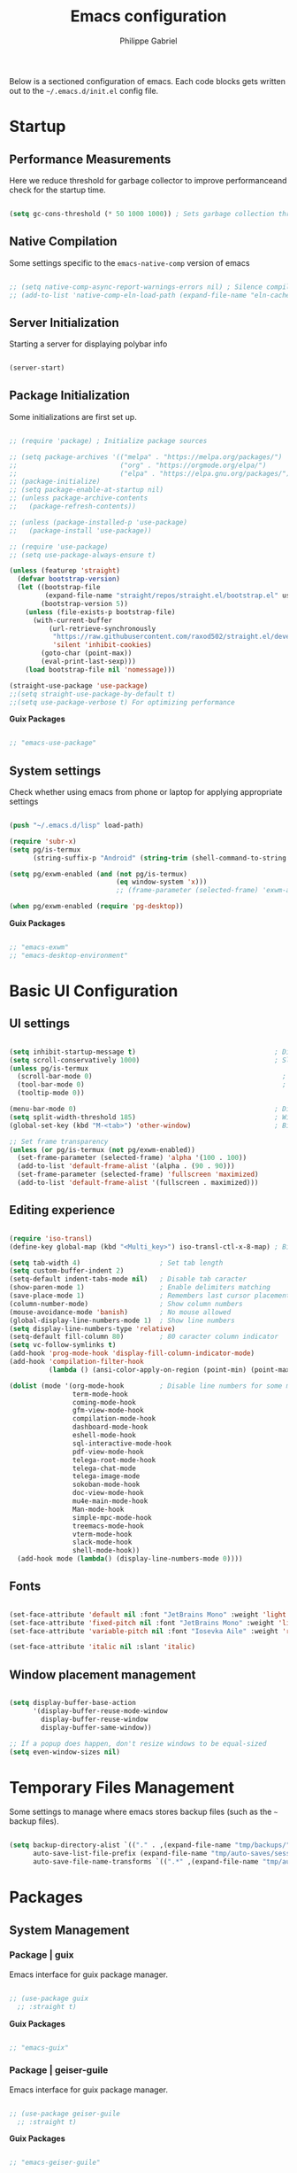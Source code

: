 #+title: Emacs configuration
#+author: Philippe Gabriel
#+PROPERTY: header-args:emacs-lisp :tangle ~/.emacs.d/init.el

Below is a sectioned configuration of emacs. Each code blocks gets written out to the ~~/.emacs.d/init.el~ config file.

* Startup

** Performance Measurements

Here we reduce threshold for garbage collector to improve performanceand check for the startup time.

#+begin_src emacs-lisp
  
  (setq gc-cons-threshold (* 50 1000 1000)) ; Sets garbage collection threshold high enough

#+end_src

** Native Compilation

Some settings specific to the ~emacs-native-comp~ version of emacs

#+begin_src emacs-lisp

  ;; (setq native-comp-async-report-warnings-errors nil) ; Silence compiler warnings
  ;; (add-to-list 'native-comp-eln-load-path (expand-file-name "eln-cache/" user-emacs-directory)) ; Set directory for cache storage

#+end_src

** Server Initialization

Starting a server for displaying polybar info

#+begin_src emacs-lisp

  (server-start)

#+end_src

** Package Initialization

Some initializations are first set up.

#+begin_src emacs-lisp

  ;; (require 'package) ; Initialize package sources

  ;; (setq package-archives '(("melpa" . "https://melpa.org/packages/")
  ;;                          ("org" . "https://orgmode.org/elpa/")
  ;;                          ("elpa" . "https://elpa.gnu.org/packages/")))
  ;; (package-initialize)
  ;; (setq package-enable-at-startup nil)
  ;; (unless package-archive-contents
  ;;   (package-refresh-contents))

  ;; (unless (package-installed-p 'use-package) 
  ;;   (package-install 'use-package))

  ;; (require 'use-package)
  ;; (setq use-package-always-ensure t)

  (unless (featurep 'straight)
    (defvar bootstrap-version)
    (let ((bootstrap-file
           (expand-file-name "straight/repos/straight.el/bootstrap.el" user-emacs-directory))
          (bootstrap-version 5))
      (unless (file-exists-p bootstrap-file)
        (with-current-buffer
            (url-retrieve-synchronously
             "https://raw.githubusercontent.com/raxod502/straight.el/develop/install.el"
             'silent 'inhibit-cookies)
          (goto-char (point-max))
          (eval-print-last-sexp)))
      (load bootstrap-file nil 'nomessage)))

  (straight-use-package 'use-package)
  ;;(setq straight-use-package-by-default t)
  ;;(setq use-package-verbose t) For optimizing performance

#+end_src

*Guix Packages*

#+begin_src scheme :noweb-ref packages :noweb-sep ""

  ;; "emacs-use-package"

#+end_src

** System settings

Check whether using emacs from phone or laptop for applying appropriate settings

#+begin_src emacs-lisp

  (push "~/.emacs.d/lisp" load-path)

  (require 'subr-x)
  (setq pg/is-termux
        (string-suffix-p "Android" (string-trim (shell-command-to-string "uname -a"))))

  (setq pg/exwm-enabled (and (not pg/is-termux)
                             (eq window-system 'x)))
                             ;; (frame-parameter (selected-frame) 'exwm-active)))

  (when pg/exwm-enabled (require 'pg-desktop))

#+end_src

*Guix Packages*

#+begin_src scheme :noweb-ref packages :noweb-sep ""

  ;; "emacs-exwm"
  ;; "emacs-desktop-environment"

#+end_src

* Basic UI Configuration

** UI settings

#+begin_src emacs-lisp

  (setq inhibit-startup-message t)                                   ; Disable startup message
  (setq scroll-conservatively 1000)                                  ; Slow scrolling
  (unless pg/is-termux
    (scroll-bar-mode 0)                                                ; Disable visible scrollbar
    (tool-bar-mode 0)                                                  ; Disable toolbar
    (tooltip-mode 0))

  (menu-bar-mode 0)                                                  ; Disable menu bar
  (setq split-width-threshold 185)                                   ; Width for splitting
  (global-set-key (kbd "M-<tab>") 'other-window)                     ; Bind alt tab to buffer switching

  ;; Set frame transparency
  (unless (or pg/is-termux (not pg/exwm-enabled))
    (set-frame-parameter (selected-frame) 'alpha '(100 . 100))
    (add-to-list 'default-frame-alist '(alpha . (90 . 90)))
    (set-frame-parameter (selected-frame) 'fullscreen 'maximized)
    (add-to-list 'default-frame-alist '(fullscreen . maximized)))

#+end_src

** Editing experience

#+begin_src emacs-lisp

  (require 'iso-transl)
  (define-key global-map (kbd "<Multi_key>") iso-transl-ctl-x-8-map) ; Bind compose key in case emacs captures it

  (setq tab-width 4)                    ; Set tab length
  (setq custom-buffer-indent 2)
  (setq-default indent-tabs-mode nil)   ; Disable tab caracter
  (show-paren-mode 1)                   ; Enable delimiters matching
  (save-place-mode 1)                   ; Remembers last cursor placement in file
  (column-number-mode)                  ; Show column numbers
  (mouse-avoidance-mode 'banish)        ; No mouse allowed
  (global-display-line-numbers-mode 1)  ; Show line numbers
  (setq display-line-numbers-type 'relative)
  (setq-default fill-column 80)         ; 80 caracter column indicator
  (setq vc-follow-symlinks t)
  (add-hook 'prog-mode-hook 'display-fill-column-indicator-mode)
  (add-hook 'compilation-filter-hook
            (lambda () (ansi-color-apply-on-region (point-min) (point-max))))

  (dolist (mode '(org-mode-hook         ; Disable line numbers for some modes
                  term-mode-hook
                  coming-mode-hook
                  gfm-view-mode-hook
                  compilation-mode-hook
                  dashboard-mode-hook
                  eshell-mode-hook
                  sql-interactive-mode-hook
                  pdf-view-mode-hook
                  telega-root-mode-hook
                  telega-chat-mode
                  telega-image-mode
                  sokoban-mode-hook
                  doc-view-mode-hook
                  mu4e-main-mode-hook
                  Man-mode-hook
                  simple-mpc-mode-hook
                  treemacs-mode-hook
                  vterm-mode-hook
                  slack-mode-hook
                  shell-mode-hook))
    (add-hook mode (lambda() (display-line-numbers-mode 0))))

#+end_src

** Fonts

#+begin_src emacs-lisp

  (set-face-attribute 'default nil :font "JetBrains Mono" :weight 'light :height 120)
  (set-face-attribute 'fixed-pitch nil :font "JetBrains Mono" :weight 'light)
  (set-face-attribute 'variable-pitch nil :font "Iosevka Aile" :weight 'regular)

  (set-face-attribute 'italic nil :slant 'italic)

#+end_src

** Window placement management

#+begin_src emacs-lisp

  (setq display-buffer-base-action
        '(display-buffer-reuse-mode-window
          display-buffer-reuse-window
          display-buffer-same-window))

  ;; If a popup does happen, don't resize windows to be equal-sized
  (setq even-window-sizes nil)

#+end_src

* Temporary Files Management

Some settings to manage where emacs stores backup files (such as the =~= backup files).

#+begin_src emacs-lisp

  (setq backup-directory-alist `(("." . ,(expand-file-name "tmp/backups/" user-emacs-directory)))
        auto-save-list-file-prefix (expand-file-name "tmp/auto-saves/sessions/" user-emacs-directory)
        auto-save-file-name-transforms `((".*" ,(expand-file-name "tmp/auto-saves/" user-emacs-directory) t)))

#+end_src

* Packages

** System Management

*** Package | guix

Emacs interface for guix package manager.

#+begin_src emacs-lisp

  ;; (use-package guix
    ;; :straight t)

#+end_src

*Guix Packages*

#+begin_src scheme :noweb-ref packages :noweb-sep ""

  ;; "emacs-guix"

#+end_src

*** Package | geiser-guile

Emacs interface for guix package manager.

#+begin_src emacs-lisp

  ;; (use-package geiser-guile
    ;; :straight t)

#+end_src

*Guix Packages*

#+begin_src scheme :noweb-ref packages :noweb-sep ""

  ;; "emacs-geiser-guile"

#+end_src
** Password utilities

*** Package | auth-source

#+begin_src emacs-lisp

  (use-package auth-source
    :straight nil
    :custom
    (auth-sources '("~/.authinfo.gpg")))

#+end_src

*** Package | pinentry

#+begin_src emacs-lisp

  (unless pg/is-termux
    (use-package pinentry
      :straight t
      :custom
      (epg-pinentry-mode 'loopback)
      :config
      (pinentry-start)))

#+end_src

*Guix Packages*

#+begin_src scheme :noweb-ref packages :noweb-sep ""

  ;; "emacs-pinentry"
  ;; "pinentry-emacs"

#+end_src

*** Package | password-cache

#+begin_src emacs-lisp

  (use-package password-cache
    :straight nil
    :custom
    (password-cache-expiry (* 60 60 2)))

#+end_src

*** Package | password-store

#+begin_src emacs-lisp

  (use-package password-store
    :straight t)

#+end_src

#+begin_src scheme :noweb-ref packages :noweb-sep ""

  ;; "emacs-password-store" ;; Issues with guix package

#+end_src

*** Password lookup

#+begin_src emacs-lisp

  (defun pg/lookup-password (&rest keys)
    (let ((result (apply #'auth-source-search keys)))
      (if result
          (funcall (plist-get (car result) :secret))
        nil)))

#+end_src

** Keybind Log

*** Package | keycast

Useful when starting out with the various keybindings and when presenting to an audience.

#+begin_src emacs-lisp

  (define-minor-mode pg/keycast-mode
    "Show current command and its key binding in the mode line (fix for use with doom-mode-line)."
    :global t
    (interactive)
    (if pg/keycast-mode
        (add-hook 'pre-command-hook 'keycast--update t)
      (remove-hook 'pre-command-hook 'keycast--update)))

  (use-package keycast
    :straight t
    :custom
    (keycast-mode-line-format "%2s%k%c%2s")
    :config
    (fset #'keycast-mode #'pg/keycast-mode)
    (keycast-mode)
    (add-to-list 'global-mode-string '("" keycast-mode-line)))

#+end_src

*Guix Packages*

#+begin_src scheme :noweb-ref packages :noweb-sep ""

  ;; "emacs-keycast"

#+end_src

** Command Completion Framework

*** Package | savehist

#+begin_src emacs-lisp

  (use-package savehist
    :straight nil
    :custom
    (savehist-mode))

#+end_src

*** Package | marginalia

#+begin_src emacs-lisp

  (use-package marginalia
    :straight t
    :after vertico
    :custom
    (marginalia-annotators '(marginalia-annotators-heavy marginalia-annotators-light nil))
    :config
    (marginalia-mode))

#+end_src

*Guix Packages*

#+begin_src scheme :noweb-ref packages :noweb-sep ""

  ;; "emacs-marginalia"

#+end_src

*** Package | consult

#+begin_src emacs-lisp

  (use-package consult
    :straight t
    :bind
    ("C-s" . consult-line)
    ("C-x b" . consult-buffer)
    (:map minibuffer-local-map
          ("C-r" . consult-history)))

#+end_src

*Guix Packages*

#+begin_src scheme :noweb-ref packages :noweb-sep ""

  ;; "emacs-consult"

#+end_src

*** Package | orderless

#+begin_src emacs-lisp

  (use-package orderless
    :straight t
    :custom
    (completion-styles '(orderless))
    (completion-category-defaults nil)
    (orderless-skip-highlighting nil)
    (completion-category-overrides '((file (styles basic partial-completion)))))

#+end_src

*Guix Packages*

#+begin_src scheme :noweb-ref packages :noweb-sep ""

  ;; "emacs-orderless"

#+end_src

*** Package | corfu

#+begin_src emacs-lisp

  (use-package corfu
    :straight t
    :bind
    (:map corfu-map
          ("C-j" . corfu-next)
          ("C-k" . corfu-previous))
    :custom
    (corfu-cycle t))

#+end_src

*Guix Packages*

#+begin_src scheme :noweb-ref packages :noweb-sep ""

  ;; "emacs-corfu"

#+end_src

*** Package | vertico

#+begin_src emacs-lisp

  (use-package vertico
    :straight t
    :bind
    (:map vertico-map
          ("C-j" . vertico-next)
          ("C-k" . vertico-previous))
    :custom
    (vertico-cycle t)
    :init
    (vertico-mode))

#+end_src

*Guix Packages*

#+begin_src scheme :noweb-ref packages :noweb-sep ""

  ;; "emacs-vertico"

#+end_src

*** Package | embark

#+begin_src emacs-lisp

  (use-package embark
    :straight t
    :bind
    ("C-S-a" . embark-act)
    (:map minibuffer-local-map
          ("C-d" . embark-act))
    :custom
    (embark-confirm-act-all nil)
    :config
    (setq embark-action-indicator
          (lambda (map)
            (which-key--show-keymap "Embark" map nil nil 'no-paging)
            #'which-key--hide-popup-ignore-command)
          embark-become-indicator embark-action-indicator))

#+end_src

*Guix Packages*

#+begin_src scheme :noweb-ref packages :noweb-sep ""

  ;; "emacs-embark"

#+end_src

*** Package | embark-consult

#+begin_src emacs-lisp

  (use-package embark-consult
    :straight '(embark-consult :host github
                               :repo "oantolin/embark"
                               :files ("embark-consult.el"))
    :after (embark consult)
    :demand t
    :hook
    (embark-collect-mode . embark-consult-preview-minor-mode))

#+end_src

*** Package | app-launcher

#+begin_src emacs-lisp

  (use-package app-launcher
    :straight '(app-launcher
                :host github
                :repo "SebastienWae/app-launcher"))

#+end_src

*** Package | prescient

#+begin_src emacs-lisp

  (use-package prescient
    :straight t)

#+end_src

*Guix Packages*

#+begin_src scheme :noweb-ref packages :noweb-sep ""

  ;; "emacs-prescient"

#+end_src

*** Package | which-key

Displays additional keybindings subsequent to prefix keybindings

#+begin_src emacs-lisp

  (use-package which-key
    :straight t
    :diminish which-key-mode
    :config
    (which-key-mode)
    (setq which-key-idle-delay 1)) ; Delay before popup in seconds

#+end_src

*Guix Packages*

#+begin_src scheme :noweb-ref packages :noweb-sep ""

  ;; "emacs-which-key"

#+end_src

*** Package | helm

#+begin_src emacs-lisp

  (use-package helm
    :straight t
    :after lsp-java
    :bind
    (:map helm-map
          ("C-k" . helm-previous-line)
          ("C-j" . helm-next-line))
    :config
    (helm-mode 1))

#+end_src

*Guix Packages*

#+begin_src scheme :noweb-ref packages :noweb-sep ""

  ;; "emacs-helm"

#+end_src

** UI Enhancement

*** Package | diminish

#+begin_src emacs-lisp

  (use-package diminish
    :straight t)

#+end_src

*Guix Packages*

#+begin_src scheme :noweb-ref packages :noweb-sep ""

  ;; "emacs-diminish"

#+end_src

*** Package | all-the-icons

#+begin_src emacs-lisp

  (use-package all-the-icons
    :straight t)

#+end_src

*Guix Packages*

#+begin_src scheme :noweb-ref packages :noweb-sep ""

  ;; "emacs-all-the-icons"

#+end_src

*** Package | ligature

#+begin_src emacs-lisp

  (use-package ligature
    :straight '(ligature :type git
                         :host github
                         :repo "mickeynp/ligature.el")
    :config
    ;; Enable ligatures
    (ligature-set-ligatures 't '("++" "--" "/=" "&&" "||" "||=" "->" "=>" "::" "__" "==" "===" "!=" "=/=" "!=="
                                 "<=" ">=" "<=>" "/*" "*/" "//" "///" "\\n" "\\\\" "<<" "<<<" "<<=" ">>" ">>>" ">>="
                                 "|=" "^=" "**" "?." "</" "<!--" "</>" "-->" "/>" "www" "##" "###" "####" "#####"
                                 "######" "--" "---" "----" "-----" "------" "====" "=====" "======" "[]" "<>" "<~>"
                                 "??" ".." "..." "=~" "!~" ":=" "..<" "!!" ":::" "=!=" "=:=" "<:<" "..=" "::<"
                                 "#{" "#(" "#_" "#_(" "#?" "#:" ".-" ";;" "~@" "<-" "#{}" "|>" "=>>" "=<<" ">=>" "<=<"
                                 "=>=" "=<=" "<$" "<$>" "$>" "<+" "<+>" "+>" "<*" "<*>" "*>" "<|>" ".=" "#=" "+++" "***"
                                 ":>:" ":<:" "<|||" "<||" "<|" "||>" "|||>" "[|" "|]" "~-" "~~" "%%" "/\\" "\\/" "-|" "_|"
                                 "_|_" "|-" "||-" ":>" ":<" ">:" "<:" "::>" "<::" ">::" "{|" "|}" "#[" "]#" "::="
                                 "#!" "#=" "->>" ">-" ">>-" "->-" "->>-" "=>>=" ">>->" ">>=>" "|->" "|=>" "~>" "~~>" "//=>"
                                 "<<-" "-<" "-<<" "-||" "-<-" "-<<-" "=<" "=|" "=||" "=<<=" "<-<<" "<=<<" "<-|" "<=|" "<~"
                                 "<~~" "<=//" "<->" "<<=>>" "|-|-|" "|=|=|" "/=/"))

    (global-ligature-mode 't))

#+end_src

*** Package | doom-modeline

Customizes the look of the modeline for better aesthetic.

#+begin_src emacs-lisp

  (use-package doom-modeline
    :straight t
    :init (doom-modeline-mode 1)
    :custom
    (doom-modeline-height 15)
    (doom-modeline-modal-icon nil)
    (doom-modeline-enable-word-count t)
    (doom-modeline-indent-info t)
    (doom-modeline-buffer-file-name-style 'truncate-except-project)
    (doom-modeline-mu4e t))

#+end_src

*Guix Packages*

#+begin_src scheme :noweb-ref packages :noweb-sep ""

  ;; "emacs-doom-modeline"

#+end_src

*** Package | autothemer

Important to disable current theme ~M-x disable-theme~ in order to experiment.

#+begin_src emacs-lisp

  (use-package autothemer
    :straight t
    :config
    (load-theme 'onedark-variant t))

#+end_src

*Guix Packages*

#+begin_src scheme :noweb-ref packages :noweb-sep ""

  ;; "emacs-autothemer"

#+end_src

*** Package | dashboard

#+begin_src emacs-lisp

  (defun pg/dashboard-setup-startup-hook ()
    "Setup post initialization hooks."
    (add-hook 'after-init-hook (lambda ()
                                 ;; Display useful lists of items
                                 (dashboard-insert-startupify-lists)))
    (add-hook 'emacs-startup-hook (lambda ()
                                    (switch-to-buffer dashboard-buffer-name)
                                    (goto-char (point-min))
                                    (redisplay)
                                    (run-hooks 'dashboard-after-initialize-hook))))

  (defun pg/display-startup-time ()
    (let ((package-count 0) (time (float-time (time-subtract after-init-time before-init-time))))
      (when (boundp 'straight--profile-cache)
        (setq package-count (+ (hash-table-count straight--profile-cache) package-count)))
      (if (zerop package-count)
          (format "Emacs started in %.2f" time)
        (format "%d packages loaded in %.2f seconds with %d garbage collections" package-count time gcs-done))))

  (use-package dashboard
    :straight t
    :custom
    (dashboard-set-file-icons t)
    (dashboard-items '((recents . 10)
                       (projects . 10)
                       (agenda . 5)))
    (dashboard-page-separator "\n\f\n")
    (dashboard-init-info #'pg/display-startup-time)
    :config
    (fset #'dashboard-setup-startup-hook #'pg/dashboard-setup-startup-hook)
    (pg/dashboard-setup-startup-hook))

#+end_src

*Guix Packages*

#+begin_src scheme :noweb-ref packages :noweb-sep ""

  ;; "emacs-dashboard" ;; old version

#+end_src

*** Package | page-break-lines

#+begin_src emacs-lisp

  (use-package page-break-lines
    :straight t)

#+end_src

*Guix Packages*

#+begin_src scheme :noweb-ref packages :noweb-sep ""

  ;; "emacs-page-break-lines"

#+end_src

** Window Management

*** Package | bufler

#+begin_src emacs-lisp

  (use-package bufler
    :straight t
    :after evil-collection
    :bind ("C-x C-b" . bufler)
    :config
    (evil-collection-define-key 'normal 'bufler-list-mode-map
      (kbd "RET")   'bufler-list-buffer-switch
      (kbd "M-RET") 'bufler-list-buffer-peek
      "D"           'bufler-list-buffer-kill)

    (setf bufler-groups
          (bufler-defgroups

           ;; Subgroup collecting all named workspaces.
           (group (auto-workspace))

           ;; Subgroup collecting buffers in a projectile project.
           (group (auto-projectile))

           ;; Grouping browser windows
           (group
            (group-or "Browsers"
                      (name-match "Firefox" (rx bos "firefox"))))

           (group
            (group-or "Chat"
                      (name-match "Discord" (rx bos "discord"))
                      (mode-match "Slack" (rx bos "slack-"))))

           (group
            ;; Subgroup collecting all `help-mode' and `info-mode' buffers.
            (group-or "Help/Info"
                      (mode-match "*Help*" (rx bos (or "help-" "helpful-")))
                      (mode-match "*Info*" (rx bos "info-"))))

           (group
            ;; Subgroup collecting all special buffers (i.e. ones that are not
            ;; file-backed), except `magit-status-mode' buffers (which are allowed to fall
            ;; through to other groups, so they end up grouped with their project buffers).
            (group-and "*Special*"
                       (name-match "**Special**"
                                   (rx bos "*" (or "Messages" "Warnings" "scratch" "Backtrace" "Pinentry") "*"))
                       (lambda (buffer)
                         (unless (or (funcall (mode-match "Magit" (rx bos "magit-status"))
                                              buffer)
                                     (funcall (mode-match "Dired" (rx bos "dired"))
                                              buffer)
                                     (funcall (auto-file) buffer))
                           "*Special*"))))

           ;; Group remaining buffers by major mode.
           (auto-mode))))

#+end_src

*** Package | winner-mode

For window configurations

#+begin_src emacs-lisp

  (use-package winner
    :straight nil
    :config
    (winner-mode))

#+end_src

*** Package | tab-bar

#+begin_src emacs-lisp

  (use-package tab-bar
    :straight nil
    :custom
    (tab-bar-show 1)
    :config
    (tab-bar-mode))

#+end_src

*** Package | perspective

For organizing the buffer list

#+begin_src emacs-lisp

  (use-package perspective
    :straight t
    :bind
    ("C-x k" . persp-kill-buffer*)
    :custom
    (persp-suppress-no-prefix-key-warning t)
    :config
    (unless (equal persp-mode t) (persp-mode)))

#+end_src

*Guix Packages*

#+begin_src scheme :noweb-ref packages :noweb-sep ""

  ;; "emacs-perspective"

#+end_src

** Email Management

*** Email configuration file

After having setup the file, make sure to run the following commands:
- ~mu init --maildir=~/Mail --my-address=address1@domain1.com --my-address=address2@domain2.com ...~ - For all different addresses
- ~mu index~ - To index the given addresses

#+begin_src conf :tangle ~/.mbsyncrc

  # Main hotmail account
  IMAPAccount hotmail
  Host outlook.office365.com
  User pgabriel999@hotmail.com
  Port 993
  PassCmd "emacsclient -e \"(pg/lookup-password :host \\\"hotmail.com\\\" :user \\\"pgabriel999\\\")\" | cut -d '\"' -f2"
  SSLType IMAPS
  CertificateFile /etc/ssl/certs/ca-certificates.crt

  IMAPStore hotmail-remote
  Account hotmail

  MaildirStore hotmail-local
  Subfolders Verbatim
  Path /home/phil-gab99/Mail/Main/
  Inbox /home/phil-gab99/Mail/Main/Inbox

  Channel hotmail
  Far :hotmail-remote:
  Near :hotmail-local:
  Patterns *
  CopyArrivalDate yes
  Create Both
  Expunge Both
  SyncState *

  # University account
  IMAPAccount umontreal
  Host outlook.office365.com
  User philippe.gabriel.1@umontreal.ca
  Port 993
  PassCmd "emacsclient -e \"(pg/lookup-password :host \\\"umontreal.ca\\\" :user \\\"philippe.gabriel.1\\\")\" | cut -d '\"' -f2"
  SSLType IMAPS
  CertificateFile /etc/ssl/certs/ca-certificates.crt

  IMAPStore umontreal-remote
  Account umontreal

  MaildirStore umontreal-local
  SubFolders Verbatim
  Path /home/phil-gab99/Mail/University/
  Inbox /home/phil-gab99/Mail/University/Inbox

  Channel umontreal
  Far :umontreal-remote:
  Near :umontreal-local:
  Patterns *
  CopyArrivalDate yes
  Create Both
  Expunge Both
  SyncState *

#+end_src

*Guix Packages*

#+begin_src scheme :noweb-ref packages :noweb-sep ""

  "mu"
  "isync"

#+end_src

*** Package | mu4e

#+begin_src emacs-lisp

  (unless pg/is-termux
    (use-package mu4e
      :straight '( :type git
                   :host github
                   :repo "djcb/mu"
                   :branch "release/1.6"
                   :files ("mu4e/*")
                   :pre-build (("./autogen.sh") ("make")))
      :commands mu4e
      :hook (mu4e-compose-mode . corfu-mode)
      ;; :load-path "/usr/local/share/emacs/site-lisp/mu4e"
      :config
      (require 'mu4e-org)
      ;; This is set to 't' to avoid mail syncing issues when using mbsync
      (setq mu4e-change-filenames-when-moving t)

      ;; Refresh mail using isync every 10 minutes
      (setq mu4e-update-interval (* 10 60))
      (setq mu4e-get-mail-command "mbsync -a")
      (setq mu4e-maildir "~/Mail")
      (setq message-send-mail-function 'smtpmail-send-it)
      (setq mu4e-compose-format-flowed t)
      (setq mu4e-compose-signature
            (concat "Philippe Gabriel - \n[[mailto:philippe.gabriel.1@umontreal.ca][philippe.gabriel.1@umontreal.ca]] | "
                    "[[mailto:pgabriel999@hotmail.com][pgabriel999@hotmail.com]]"))
      (setq mu4e-compose-signature-auto-include nil)

      (setq mu4e-contexts
            (list
             ;; Main account
             (make-mu4e-context
              :name "Main"
              :match-func
              (lambda (msg)
                (when msg
                  (string-prefix-p "/Main" (mu4e-message-field msg :maildir))))
              :vars '((user-mail-address . "pgabriel999@hotmail.com")
                      (user-full-name . "Philippe Gabriel")
                      (smtpmail-smtp-server . "smtp.office365.com")
                      (smtpmail-smtp-user . "pgabriel999@hotmail.com")
                      (smtpmail-smtp-service . 587)
                      (smtpmail-stream-type . starttls)
                      (mu4e-drafts-folder . "/Main/Drafts")
                      (mu4e-sent-folder . "/Main/Sent")
                      (mu4e-refile-folder . "/Main/Archive")
                      (mu4e-trash-folder . "/Main/Deleted")))

             ;; University account
             (make-mu4e-context
              :name "University"
              :match-func
              (lambda (msg)
                (when msg
                  (string-prefix-p "/University" (mu4e-message-field msg :maildir))))
              :vars '((user-mail-address . "philippe.gabriel.1@umontreal.ca")
                      (user-full-name . "Philippe Gabriel")
                      (smtpmail-smtp-server . "smtp.office365.com")
                      (smtpmail-smtp-user . "philippe.gabriel.1@umontreal.ca")
                      (smtpmail-smtp-service . 587)
                      (smtpmail-stream-type . starttls)
                      (mu4e-drafts-folder . "/University/Drafts")
                      (mu4e-sent-folder . "/University/Sent Items")
                      (mu4e-refile-folder . "/University/Archive")
                      (mu4e-trash-folder . "/University/Deleted Items")))))

      (setq mu4e-maildir-shortcuts
            '(("/University/Inbox" . ?u)
              ("/University/Drafts" . ?d)
              ("/Main/Inbox" . ?m)
              ("/Main/Jobs" . ?j)
              ("/Main/University" . ?s)))
      (mu4e t)
      :custom
      (mu4e-context-policy 'pick-first)
      (mu4e-mu-binary (expand-file-name "mu/mu" (straight--repos-dir "mu")))
      ;; (setq mu4e-bookmarks
      ;;       '((:name "Display Name" :query "Query" :key "Key" ...)))
      ))

#+end_src

*** Package | mu4e-alert

Allows for notification pop-up and mode line count when receiving emails

#+begin_src emacs-lisp

  (unless pg/is-termux
    (use-package mu4e-alert
      :straight t
      :after mu4e
      :custom
      (mu4e-alert-notify-repeated-mails t)
      :config
      (mu4e-alert-set-default-style 'notifications)
      (mu4e-alert-enable-notifications)
      (mu4e-alert-enable-mode-line-display)))

#+end_src

*Guix Packages*

#+begin_src scheme :noweb-ref packages :noweb-sep ""

  ;; "emacs-mu4e-alert"

#+end_src

** Editing Experience

*** Package | rainbow-delimiters

Colors matching delimiters with different colours for distinguishability.

#+begin_src emacs-lisp

  (use-package rainbow-delimiters
    :straight t
    :hook (prog-mode . rainbow-delimiters-mode))

#+end_src

*Guix Packages*

#+begin_src scheme :noweb-ref packages :noweb-sep ""

  ;; "emacs-rainbow-delimiters"

#+end_src

*** Package | abbrev-mode

#+begin_src emacs-lisp

  (use-package abbrev
    :straight nil
    :diminish abbrev-mode)

#+end_src

*** Package | highlight-indent-guides

#+begin_src emacs-lisp

  (use-package highlight-indent-guides
    :straight t
    :hook (prog-mode . highlight-indent-guides-mode)
    :custom 
    (highlight-indent-guides-responsive 'stack)
    (highlight-indent-guides-method 'character))

#+end_src

*Guix Packages*

#+begin_src scheme :noweb-ref packages :noweb-sep ""

  ;; "emacs-highlight-indent-guides"

#+end_src

*** Package | undo-fu

Undo-redo tree to use for the evil package.

#+begin_src emacs-lisp

  (use-package undo-fu
    :straight t)

#+end_src

*Guix Packages*

#+begin_src scheme :noweb-ref packages :noweb-sep ""

  ;; "emacs-undo-fu"

#+end_src

*** Package | smartparens

For surrounding delimiter matching and autocompletion.

#+begin_src emacs-lisp

  (use-package smartparens
    :straight t
    :diminish smartparens-mode
    :config
    (smartparens-global-mode))

  (with-eval-after-load 'smartparens
    (sp-with-modes
        '(prog-mode)
      (sp-local-pair "{" nil :post-handlers '(:add ("||\n[i]" "RET")))))

#+end_src

*Guix Packages*

#+begin_src scheme :noweb-ref packages :noweb-sep ""

  ;; "emacs-smartparens"

#+end_src

*** Package | outshine

#+begin_src emacs-lisp

  (use-package outshine
    :straight t
    :hook (prog-mode . outshine-mode))

#+end_src

*Guix Packages*

#+begin_src scheme :noweb-ref packages :noweb-sep ""

  ;; "emacs-outshine"

#+end_src

*** Package | selectric-mode

#+begin_src emacs-lisp

  (defun pg/selectric-type-sound ()
    "Make the sound of the printing element hitting the paper."
    (progn
      (selectric-make-sound (format "%sselectric-move.wav" selectric-files-path))
      (unless (minibufferp)
        (if (= (current-column) (current-fill-column))
            (selectric-make-sound (format "%sping.wav" selectric-files-path))))))

  (use-package selectric-mode
    :straight t
    :config
    (fset #'selectric-type-sound #'pg/selectric-type-sound))

#+end_src

*** Package | rainbow-mode

#+begin_src emacs-lisp

  (use-package rainbow-mode
    :straight t
    :diminish rainbow-mode
    :hook ((org-mode
            emacs-lisp-mode
            web-mode
            typescript-mode
            css-mode
            scss-mode
            less-css-mode) . rainbow-mode))

#+end_src

*Guix Packages*

#+begin_src scheme :noweb-ref packages :noweb-sep ""

  ;; "emacs-rainbow-mode"

#+end_src

*** Package | emojify

#+begin_src emacs-lisp

  (use-package emojify
    :straight t
    :config
    (global-emojify-mode))

#+end_src

*Guix Packages*

#+begin_src scheme :noweb-ref packages :noweb-sep ""

  ;; "emacs-emojify"

#+end_src

** Help Documentation

*** Package | helpful

Displays full documentations of the default help function.

#+begin_src emacs-lisp

  (use-package helpful
    :straight t
    :commands (helpful-callable helpful-variable helpful-command helpful-key)
    :bind
    ([remap describe-function] . helpful-callable)
    ([remap describe-command] . helpful-command)
    ([remap describe-variable] . helpful-variable)
    ([remap describe-key] . helpful-key))

#+end_src

*Guix Packages*

#+begin_src scheme :noweb-ref packages :noweb-sep ""

  ;; "emacs-helpful"

#+end_src

** File management

*** Package | dired

The built-in directory editor. Some basic useful keybindings to keep in mind:
- ~j~ / ~k~ - Next / Previous line
- ~J~ - Jump to file in buffer
- ~RET~ - Select file or directory
- ~^~ - Go to parent directory
- ~g O~ - Open file in other window
- ~g o~ - Open file in other window in preview mode, which can be closed with ~q~
- ~M-RET~ - Show file in other window without focusing (previewing)

Keybindings relative to marking (selecting) in dired:
- ~m~ - Marks a file
- ~u~ - Unmarks a file
- ~U~ - Unmarks all files in buffer
- ~t~ - Inverts marked files in buffer
- ~% m~ - Mark files in buffer using regular expression
- ~*~ - Lots of other auto-marking functions
- ~K~ - "Kill" marked items, removed from the view only (refresh buffer with ~g r~ to get them back)
Many operations can be done on a single file if there are no active marks.

Keybindings relative to copying and renaming files:
- ~C~ - Copy marked files (or if no files are marked, the current file)
- ~R~ - Rename marked files
- ~% R~ - Rename based on regular expression

Keybindings relative to deleting files:
- ~D~ - Delete marked file
- ~d~ - Mark file for deletion
- ~x~ - Execute deletion for marks
- ~delete-by-moving-to-trash~ - Move to trash instead of deleting permanently if set to true

Keybindings relative to archives and compressing:
- ~Z~ - Compress or uncompress a file or folder to (.tar.gz)
- ~c~ - Compress selection to a specific file
- ~dired-compress-files-alist~ - Bind compression commands to file extension by adding additional extensions to the list

Keybindings for other useful operations:
- ~T~ - Touch (change timestamp)
- ~M~ - Change file mode
- ~O~ - Change file owner
- ~G~ - Change file group
- ~S~ - Create a symbolic link to this file
- ~L~ - Load an Emacs Lisp file into Emacs
  
 #+begin_src emacs-lisp

   (use-package dired
     :straight nil
     :after evil-collection
     :commands (dired dired-jump)
     :bind (("C-x C-j" . dired-jump)) ; Open dired at current directory
     :config
     (evil-collection-define-key 'normal 'dired-mode-map
       "h" 'dired-single-up-directory
       "l" 'dired-single-buffer)
     :custom ((dired-listing-switches "-agho --group-directories-first")))

#+end_src

*** Package | dired-single

Keeps a single dired buffer open at a time (to not have multiple buried buffers).

#+begin_src emacs-lisp

  (use-package dired-single
    :straight t
    :after dired
    :commands (dired dired-jump))

#+end_src

*** Package | all-the-icons-dired

Displays icons in dired-mode.

#+begin_src emacs-lisp

  (unless pg/is-termux
    (use-package all-the-icons-dired
      :straight t
      :hook (dired-mode . all-the-icons-dired-mode)))

#+end_src

*Guix Packages*

#+begin_src scheme :noweb-ref packages :noweb-sep ""

  ;; "emacs-all-the-icons-dired"

#+end_src

*** Package | dired-hide-dotfiles

Togglable option for hiding dot files.

#+begin_src emacs-lisp

  (use-package dired-hide-dotfiles
    :straight t
    :after evil-collection
    :hook (dired-mode . dired-hide-dotfiles-mode)
    :config
    (evil-collection-define-key 'normal 'dired-mode-map
      "H" 'dired-hide-dotfiles-mode))

#+end_src

** Shell customization

*** Package | eshell-git-prompt

Adds more detail to the prompt in eshell with custome themes.

#+begin_src emacs-lisp

  (use-package eshell-git-prompt
    :straight t
    :after eshell)

#+end_src

*** Package | eshell-syntax-highlighting

#+begin_src emacs-lisp

  (use-package eshell-syntax-highlighting
    :straight t
    :after eshell
    :config
    (eshell-syntax-highlighting-global-mode 1))

#+end_src

#+begin_src scheme :noweb-ref packages :noweb-sep ""

  ;; "emacs-eshell-syntax-highlighting"

#+end_src

*** Package | esh-autosuggest

#+begin_src emacs-lisp

  (defun pg/esh-autosuggest-setup ()
    (require 'company)
    (set-face-foreground 'company-preview-common nil)
    (set-face-background 'company-preview nil))

  (use-package esh-autosuggest
    :straight t
    :hook (eshell-mode . esh-autosuggest-mode)
    :custom
    (esh-autosuggest-delay 0.5)
    :config
    (require 'esh-autosuggest)
    (pg/esh-autosuggest-setup))


#+end_src

#+begin_src scheme :noweb-ref packages :noweb-sep ""

  ;; "emacs-esh-autosuggest"

#+end_src

*** Package | eshell

Some configurations to the built-in eshell.

#+begin_src emacs-lisp

  (defun pg/configure-eshell ()
    ;; Save command history when commands are entered
    (add-hook 'eshell-pre-command-hook 'eshell-save-some-history)

    ;; Truncate buffer for performance
    (add-to-list 'eshell-output-filter-functions 'eshell-truncate-buffer)

    ;; Bind some useful keys for evil-mode
    (evil-define-key '(normal insert visual) eshell-mode-map (kbd "<home>") 'eshell-bol)
    (evil-normalize-keymaps)

    (local-unset-key (kbd "M-<tab>"))
    (corfu-mode)

    (setq eshell-history-size 10000
          eshell-buffer-maximum-lines 10000
          eshell-hist-ignoredups t
          eshell-scroll-to-bottom-on-input t))

  (require 'em-tramp)
  (use-package eshell
    :straight nil
    :hook (eshell-first-time-mode . pg/configure-eshell)
    :custom
    (eshell-prefer-lisp-functions t)
    :config
    (eshell-git-prompt-use-theme 'multiline2))

#+end_src

*** Package | vterm

#+begin_src emacs-lisp

  (use-package vterm
    :straight nil)

#+end_src

*Guix Packages*

#+begin_src scheme :noweb-ref packages :noweb-sep ""

  "emacs-vterm"

#+end_src

** Project Management and Version Control

*** Package | projectile

Allows for git projects management. Accessed using the ~C-c p~ prefix. Some important notes:
- ~C-c p E~ - Allows creation of a local dirs dot file for pre-defining the values for some important other projectile variables.
  - If variables have not been set after this change then evaluate (~M-:~) the following function ~(hack-dir-local-variables)~.
- ~C-c p s r~ - Allows for use of the ~ripgrep~ command across the current reopository. Useful along with ~C-c C-o~ to pop out the results from the minibuffer into another buffer.
Note that the emacs built-in local dir creation can also be used and is more flexible.

#+begin_src emacs-lisp

  (use-package projectile
    :straight t
    :diminish projectile-mode
    :hook (lsp-mode . projectile-mode)
    :custom ((projectile-completion-system 'vertico))
    :init
    (setq projectile-keymap-prefix (kbd "C-c p"))
    (when (file-directory-p "~/Projects")
      (setq projectile-project-search-path '("~/Projects")))
    (setq projectile-switch-project-action #'projectile-dired))

  (bind-keys*
   :map prog-mode-map
   ("C-p c" . projectile-run-project)
   ("C-p b" . projectile-compile-project))

#+end_src

*Guix Packages*

#+begin_src scheme :noweb-ref packages :noweb-sep ""

  ;; "emacs-projectile"

#+end_src

*** Package | magit

Allows for git commands to be applied to the current repository using the command ~C-x g~ which invokes a ~git status~ command with some additional information. Typing ~?~ invokes a list of possible commands, typing ~?~ again invokes the help function for the different commands and typing ~?~ a third time invokes the manual for the package.

#+begin_src emacs-lisp

  (use-package magit
    :straight t
    :commands (magit-status magit-get-current-branch)
    :config
    (unbind-key "M-<tab>" 'magit-mode-map)
    (unbind-key "M-<tab>" 'magit-section-mode-map)
    :custom
    (magit-display-buffer-function #'magit-display-buffer-same-window-except-diff-v1))

#+end_src

*Guix Packages*

#+begin_src scheme :noweb-ref packages :noweb-sep ""

  ;; "emacs-magit"

#+end_src

*** Package | git-gutter

#+begin_src emacs-lisp

  (use-package git-gutter
    :straight git-gutter-fringe
    :diminish git-gutter-mode
    :hook ((text-mode . git-gutter-mode)
           (prog-mode . git-gutter-mode))
    :custom
    (git-gutter-fr:side 'right-fringe)
    :config
    (unless pg/is-termux
      (require 'git-gutter-fringe)
      (set-face-foreground 'git-gutter-fr:added "LightGreen")
      (fringe-helper-define 'git-gutter-fr:added nil
        "XXXXXXXXXX"
        "XXXXXXXXXX"
        "XXXXXXXXXX"
        ".........."
        ".........."
        "XXXXXXXXXX"
        "XXXXXXXXXX"
        "XXXXXXXXXX"
        ".........."
        ".........."
        "XXXXXXXXXX"
        "XXXXXXXXXX"
        "XXXXXXXXXX")

      (set-face-foreground 'git-gutter-fr:modified "LightGoldenrod")
      (fringe-helper-define 'git-gutter-fr:modified nil
        "XXXXXXXXXX"
        "XXXXXXXXXX"
        "XXXXXXXXXX"
        ".........."
        ".........."
        "XXXXXXXXXX"
        "XXXXXXXXXX"
        "XXXXXXXXXX"
        ".........."
        ".........."
        "XXXXXXXXXX"
        "XXXXXXXXXX"
        "XXXXXXXXXX")

      (set-face-foreground 'git-gutter-fr:deleted "LightCoral")
      (fringe-helper-define 'git-gutter-fr:deleted nil
        "XXXXXXXXXX"
        "XXXXXXXXXX"
        "XXXXXXXXXX"
        ".........."
        ".........."
        "XXXXXXXXXX"
        "XXXXXXXXXX"
        "XXXXXXXXXX"
        ".........."
        ".........."
        "XXXXXXXXXX"
        "XXXXXXXXXX"
        "XXXXXXXXXX"))

    ;; These characters are used in terminal mode
    (set-face-foreground 'git-gutter:added "LightGreen")
    (set-face-foreground 'git-gutter:modified "LightGoldenrod")
    (set-face-foreground 'git-gutter:deleted "LightCoral"))

#+end_src

*Guix Packages*

#+begin_src scheme :noweb-ref packages :noweb-sep ""

  ;; "emacs-git-gutter"
  ;; "emacs-git-gutter-fringe"

#+end_src

*** Package | forge

Adds git forges to magit.
Steps to get working:
- Run ~forge pull~ at the current git repo

#+begin_src emacs-lisp

  (use-package forge
    :straight t
    :after magit)

#+end_src

*Guix Packages*

#+begin_src scheme :noweb-ref packages :noweb-sep ""

  ;; "emacs-forge"

#+end_src

** IDE Functionalities 

*** Package | lsp-mode

Language Server Protocol for basic IDE functionalities. See [[https://emacs-lsp.github.io/lsp-mode/page/languages/][here]] for how to setup for different languages.
The ~lsp=ui-doc-focus-frame~ command allows to access the documentation frame of the pop-up.

#+begin_src emacs-lisp

  (defun pg/lsp-mode-setup () ; Displays structure of cursor position for all buffers
    (setq lsp-headerline-breadcrumb-segments '(path-up-to-project file symbols))
    (lsp-lens-mode)
    (lsp-headerline-breadcrumb-mode))

  (use-package lsp-mode
    :straight t
    :commands (lsp lsp-deferred)
    :hook (lsp-mode . pg/lsp-mode-setup)
    :init
    (setq lsp-keymap-prefix "C-c l")
    :config
    (require 'lsp-completion)
    (lsp-enable-which-key-integration t)
    :custom
    (lsp-completion-provider :none))

#+end_src

*Guix Packages*

#+begin_src scheme :noweb-ref packages :noweb-sep ""

  ;; "emacs-lsp-mode" ; Slightly behind in guix packages

#+end_src

*** Package | lsp-ui

Displays useful doc on hover.

#+begin_src emacs-lisp

  (use-package lsp-ui
    :straight t
    :hook (lsp-mode . lsp-ui-mode)
    :custom
    (lsp-ui-doc-position 'bottom)
    (lsp-ui-doc-show-with-cursor t)
    (lsp-ui-doc-include-signature t))

#+end_src

*Guix Packages*

#+begin_src scheme :noweb-ref packages :noweb-sep ""

  ;; "emacs-lsp-ui"

#+end_src

*** Package | lsp-treemacs

Tree views in emacs.

#+begin_src emacs-lisp

  (use-package lsp-treemacs
    :straight t
    :after lsp)

#+end_src

*Guix Packages*

#+begin_src scheme :noweb-ref packages :noweb-sep ""

  ;; "emacs-lsp-treemacs"

#+end_src

*** Package | company

For auto-completions while coding.

#+begin_src emacs-lisp

  (defvar company-mode/enable-yas t
    "Enable yasnippet for all backends.")

  (defun company-mode/backend-with-yas (backend)
    (if (or (not company-mode/enable-yas) (and (listp backend) (member 'company-yasnippet backend)))
        backend
      (append (if (consp backend) backend (list backend))
              '(:with company-yasnippet))))

  (use-package company
    :straight t
    :after lsp-mode
    :hook (prog-mode . company-mode)
    :bind
    (:map company-active-map
          ("<tab>" . company-complete-selection))
    (:map lsp-mode-map
          ("<tab>" . company-indent-or-complete-common))
    :custom
    (company-minimum-prefix-length 1)
    (company-idle-delay 0.0)
    (company-tooltip-minimum-width 40)
    (company-tooltip-maximum-width 60)
    :config
    (setq company-backends (mapcar #'company-mode/backend-with-yas company-backends)))

#+end_src

*Guix Packages*

#+begin_src scheme :noweb-ref packages :noweb-sep ""

  ;; "emacs-company"

#+end_src

*** Package | company-box

Includes icons for company mode suggestions.

#+begin_src emacs-lisp

  (use-package company-box
    :straight t
    :after company
    :hook (company-mode . company-box-mode))

#+end_src

*Guix Packages*

#+begin_src scheme :noweb-ref packages :noweb-sep ""

  ;; "emacs-company-box"

#+end_src

*** Package | company-prescient

Remembers autocomplete selections.

#+begin_src emacs-lisp

  (use-package company-prescient
    :straight t
    :after company
    :config
    (company-prescient-mode 1))

#+end_src

*** Package | flycheck

Syntax checking.

#+begin_src emacs-lisp

  (use-package flycheck
    :straight t
    :hook (lsp-mode . flycheck-mode))

#+end_src

*Guix Packages*

#+begin_src scheme :noweb-ref packages :noweb-sep ""

  ;; "emacs-flycheck"

#+end_src

*** Package | dap-mode

Debugger Adaptor Protocol for IDE debugging commands. See [[https://emacs-lsp.github.io/dap-mode/page/configuration/][here]] for how to setup for different languages.

#+begin_src emacs-lisp

  (use-package dap-mode
    :straight t
    :after lsp-mode
    :config
    (dap-mode 1)
    (dap-ui-mode 1)
    (dap-ui-controls-mode 1))

  ;;(general-define-key
  ;;  :keymaps 'lsp-mode-map
  ;;  :prefix lsp-keymap-prefix
  ;;  "d" '(dap-hydra t :wk "debugger")))

#+end_src

*Guix Packages*

#+begin_src scheme :noweb-ref packages :noweb-sep ""

  ;; "emacs-dap-mode"

#+end_src

*** Package | plantuml-mode

Allows writing textual descriptions for creating uml diagrams

#+begin_src emacs-lisp

  (use-package plantuml-mode
    :straight t
    :custom
    (plantuml-indent-level 4)
    (plantuml-jar-path "~/bin/plantuml.jar")
    (plantuml-default-exec-mode 'jar))

#+end_src

*Guix Packages*

#+begin_src scheme :noweb-ref packages :noweb-sep ""

  ;; "emacs-plantuml-mode"

#+end_src

*** Languages

Some general tools for programming:

*Guix Packages*

#+begin_src scheme :tangle ~/.config/guix/manifests/build-tools.scm

  (specifications->manifest
   '("meson"
     "ninja"
     "git"
     "autoconf"
     "automake"
     "libtool"
     "gmime"
     "xapian"
     "docker"
  ;   "gtk+"
   ;  "gtk+:bin"
    ; "webkitgtk"
  ;   "guile"
     "pkg-config"
     "glibc"
     "glib"
     "glib:bin"
   ;  "check"
     "make"
     "cmake"))

#+end_src

**** Alloy

***** Package | alloy-mode

#+begin_src emacs-lisp

  (use-package alloy-mode
    :straight nil
    :hook (alloy-mode . (lambda () (setq indent-tabs-mode nil)))
    :load-path "~/.emacs.d/extrapkgs/alloy-mode"
    :custom
    (alloy-basic-offset 4))

#+end_src

**** C/C++/Objective-C

***** Package | cc-mode

#+begin_src emacs-lisp

  (use-package cc-mode
    :straight nil
    :config
    (setq c-basic-offset 4)
    :custom
    (company-clang-executable (expand-file-name "~/.guix-extra-profiles/cc/cc/bin/clang"))
    :hook ((c-mode c++-mode objc-mode) . lsp-deferred))

#+end_src

*Guix Packages*

#+begin_src scheme :tangle ~/.config/guix/manifests/cc.scm

  (specifications->manifest
   '("gcc-toolchain@10.3.0"
     "texinfo"
     "llvm"
     "clang"
     "ccls"
     "lld"
     "gcc@10.3.0"
     "file"
     "elfutils"
     "go"))

#+end_src

***** Package | company-c-headers

#+begin_src emacs-lisp

  (use-package company-c-headers
    :straight t
    :after (cc-mode company)
    :config
    (add-to-list 'company-backends '(company-c-headers :with company-yasnippet)))

#+end_src

***** Package | ccls

#+begin_src emacs-lisp

  (use-package ccls
    :straight t)

#+end_src

*Guix Packages*

#+begin_src scheme :noweb-ref packages :noweb-sep ""

  ;; "emacs-ccls"

#+end_src

**** Common Lisp

***** Package | sly

#+begin_src emacs-lisp

  (use-package sly
    :straight t
    :custom
    (inferior-lisp-program "sbcl"))

#+end_src

*Guix Packages*

#+begin_src scheme :noweb-ref packages :noweb-sep ""

  ;; "emacs-sly"

#+end_src

**** Css/LessCSS/SASS/SCSS

***** TODO Package | lsp-css

#+begin_src emacs-lisp

  (use-package lsp-css
    :straight nil
    :hook ((css-mode less-css-mode scss-mode) . lsp-deferred))
  
#+end_src

**** Docker

***** Package | docker

#+begin_src emacs-lisp

  (use-package docker
    :straight t)

#+end_src

*Guix Packages*

#+begin_src scheme :noweb-ref packages :noweb-sep ""

  ;; "emacs-docker"

#+end_src

***** Package | dockerfile-mode
     
#+begin_src emacs-lisp

  (use-package dockerfile-mode
    :straight t)

#+end_src

*Guix Packages*

#+begin_src scheme :noweb-ref packages :noweb-sep ""

  ;; "emacs-dockerfile-mode"

#+end_src

**** Git

***** Package | git-modes

#+begin_src emacs-lisp

  (use-package git-modes
    :straight t)

#+end_src

*Guix Packages*

#+begin_src scheme :noweb-ref packages :noweb-sep ""

  ;; "emacs-git-modes"

#+end_src

**** Groovy

***** Package | groovy-mode

#+begin_src emacs-lisp

  (use-package groovy-mode
    :straight '(groovy-emacs-modes :type git
                                   :host github
                                   :repo "Groovy-Emacs-Modes/groovy-emacs-modes"))

#+end_src

**** Haskell

***** Package | haskell-mode

#+begin_src emacs-lisp

  (use-package haskell-mode
    :straight t
    :hook ((haskell-mode haskell-literate-mode) . lsp-deferred))

#+end_src

*Guix Packages*

#+begin_src scheme :noweb-ref packages :noweb-sep ""

  ;; "emacs-haskell-mode"

#+end_src

***** HOLD Package | lsp-haskell

#+begin_src emacs-lisp

  (use-package lsp-haskell
    :disabled ;; Not working on Haskell recently
    :custom
    (lsp-haskell-server-path "~/.ghcup/bin/haskell-language-server-8.10.6"))

#+end_src

**** Java

***** Package | lsp-java

#+begin_src emacs-lisp

  (defun spring-boot-properties ()
    "Makes appropriate calls when opening a spring properties file"
    (when (not (equal nil (string-match-p "application\\(-?[^-]+\\)?\\.properties"
                                          (file-name-nondirectory (buffer-file-name)))))
      (progn (run-hooks 'prog-mode-hook)
             (lsp-deferred))))

  (use-package lsp-java
    :straight t
    :hook (java-mode . lsp-deferred)
    :bind
    (:map lsp-mode-map
          ("C-<return>" . lsp-execute-code-action))
    :config
    (require 'dap-java)
    (require 'lsp-java-boot)
    (add-hook 'java-mode-hook #'lsp-java-boot-lens-mode)
    (add-hook 'find-file-hook #'spring-boot-properties)
    :custom
    (lsp-java-configuration-runtimes '[( :name "JavaSE-17"
                                         :path "~/.guix-extra-profiles/java/java"
                                         :default t)])
    (lsp-java-vmargs (list "-noverify" "--enable-preview"))
    (lsp-java-java-path "java")
    (lsp-java-import-gradle-java-home "~/.guix-extra-profiles/java/java"))

#+end_src

*Guix Packages*

#+begin_src scheme :tangle ~/.config/guix/manifests/java.scm

  (specifications->manifest
   '(;;"openjdk@17:out"
     "openjdk@17:jdk"
     "openjdk@17:doc"
     "maven"))

#+end_src

#+begin_src scheme :noweb-ref packages :noweb-sep ""

  ;; "emacs-lsp-java"

#+end_src

***** HOLD Package | gradle-mode

#+begin_src emacs-lisp

  (defun pg/gradle-run ()
    "Execute gradle run command"
    (interactive)
    (gradle-run "run"))

  (use-package gradle-mode
    :straight '(emacs-gradle-mode
                :host github
                :repo "jacobono/emacs-gradle-mode")
    :disabled ;; No gradle package on guix yet
    :hook (java-mode . gradle-mode))

#+end_src

**** LaTeX

***** Package | tex

#+begin_src emacs-lisp

  (use-package tex
    :straight auctex
    :config
    (require 'tex-site)
    (add-to-list 'auto-mode-alist '("\\.tex$" . LaTeX-mode))
    (add-hook 'TeX-after-compilation-finished-functions #'TeX-revert-document-buffer)
    (add-hook 'TeX-mode-hook (lambda () (run-hooks 'prog-mode-hook)))
    (put 'TeX-mode 'derived-mode-parent 'prog-mode)
    :custom
    (latex-run-command "pdflatex")
    (TeX-view-program-selection '((output-pdf "PDF Tools")))
    (TeX-source-correlate-start-server t))

#+end_src

*Guix Packages*

#+begin_src scheme :tangle ~/.config/guix/manifests/latex.scm

  ;; (specifications->manifest
  ;;  '("rubber"
     ;; "texlive-base"
     ;; "texlive-wrapfig"
     ;; "texlive-microtype"
     ;; "texlive-listings"
     ;; "texlive-hyperref"
     ;; "texlive-pgf"
     ;; "texlive-latex-geometry"
     ;; "texlive-latex-preview"
     ;; "texlive-ulem"

     ;; "texlive-cm-super"
     ;; "texlive-amsfonts"
     ;; "texlive-times"
     ;; "texlive-helvetic"
     ;;"texlive-courier"))

#+end_src

#+begin_src scheme :noweb-ref packages :noweb-sep ""

  ;; "emacs-auctex"

#+end_src

***** Package | company-auctex

#+begin_src emacs-lisp

  (use-package company-auctex
    :straight t
    :after (auctex company)
    :config
    (add-to-list 'company-backends '(company-auctex :with company-yasnippet)))

#+end_src

*Guix Packages*

#+begin_src scheme :noweb-ref packages :noweb-sep ""

  ;; "emacs-company-auctex"

#+end_src

**** LMC

***** Package | lmc-java

Custom syntax highlighting for LMC assembly language.
      
#+begin_src emacs-lisp

  (defvar lmc-java-mode-hook nil)

  ;; (add-to-list 'auto-mode-alist '("\\.lmc\\'" . lmc-java-mode))

  (defconst lmc-java-font-lock-defaults
    (list
     '("#.*" . font-lock-comment-face)
     '("\\<\\(ADD\\|BR[PZ]?\\|DAT\\|HLT\\|IN\\|LDA\\|OUT\\|S\\(?:TO\\|UB\\)\\)\\>" . font-lock-keyword-face)
     '("^\\w+" . font-lock-function-name-face)
     '("\\b[0-9]+\\b" . font-lock-constant-face))
    "Minimal highlighting expressions for lmc mode")

  (defvar lmc-java-mode-syntax-table
    (let ((st (make-syntax-table)))
      (modify-syntax-entry ?# ". 1b" st)
      (modify-syntax-entry ?\n "> b" st)
      st)
    "Syntax table for lmc-mode")

  (define-derived-mode lmc-java-mode prog-mode "LMC"
    "Major mode for editing lmc files"
    :syntax-table lmc-mode-syntax-table

    (set (make-local-variable 'font-lock-defaults) '(lmc-font-lock-defaults))

    (setq-local comment-start "# ")
    (setq-local comment-end "")

    (setq-local indent-tabs-mode nil))

#+end_src

***** Package | lmc

#+begin_src emacs-lisp

  (define-derived-mode pg/lmc-asm-mode prog-mode "LMC-Asm"
    "Major mode to edit LMC assembly code."
    :syntax-table emacs-lisp-mode-syntax-table
    (set (make-local-variable 'font-lock-defaults)
         '(lmc-asm-font-lock-keywords))
    (set (make-local-variable 'indent-line-function)
         #'lmc-asm-indent-line)
    (set (make-local-variable 'indent-tabs-mode) nil)
    (set (make-local-variable 'imenu-generic-expression)
         lmc-asm-imenu-generic-expression)
    (set (make-local-variable 'outline-regexp) lmc-asm-outline-regexp)
    (add-hook 'completion-at-point-functions #'lmc-asm-completion nil t)
    (set (make-local-variable 'comment-start) "#")
    (set (make-local-variable 'comment-start-skip)
         "\\(\\(^\\|[^\\\\\n]\\)\\(\\\\\\\\\\)*\\)#+ *"))

  (use-package lmc
    :straight t
    :config
    (fset #'lmc-asm-mode #'pg/lmc-asm-mode))

#+end_src

**** Markdown

***** Package | markdown-mode

#+begin_src emacs-lisp

  (use-package markdown-mode
    :straight t
    :hook (gfm-view-mode . (lambda () (setq-local face-remapping-alist '((default (:height 1.5) variable-pitch)
                                                                         (markdown-code-face (:height 1.5) fixed-pitch))))))

#+end_src

*Guix Packages*

#+begin_src scheme :noweb-ref packages :noweb-sep ""

  ;; "emacs-markdown-mode"

#+end_src

**** MIPS

***** Package | mips-mode

#+begin_src emacs-lisp

  (use-package mips-mode
    :straight t
    :mode "\\.asm\\'"
    :custom
    (mips-tab-width 4))

#+end_src

**** HOLD NuSMV

***** Package | nusmv-mode

#+begin_src emacs-lisp

  (use-package nusmv-mode
    :straight nil
    :disabled ;; Need NuSMV binary
    :load-path "~/.emacs.d/extrapkgs/nusmv-mode"
    :mode "\\.smv\\'"
    :bind*
    (:map nusmv-mode-map
          ("C-c C-c" . nusmv-run))
    (:map nusmv-m4-mode-map
          ("C-c C-c" . nusmv-run))
    :custom
    (nusmv-indent 4)
    :config
    (menu-bar-mode 0)
    (add-hook 'nusmv-mode-hook (lambda () (run-hooks 'prog-mode-hook)))
    (put 'nusmv-mode 'derived-mode-parent 'prog-mode))

#+end_src

**** Python

***** Package | python-mode

#+begin_src emacs-lisp

  (use-package python-mode
    :straight nil
    :hook (python-mode . lsp-deferred)
    :custom
    ;;(python-shell-interpreter "python3")
    ;;(dap-python-executable "python3")
    (dap-python-debugger 'debugpy)
    :config
    (require 'dap-python))

#+end_src

*Guix Packages*

#+begin_src scheme :tangle ~/.config/guix/manifests/python.scm

  (specifications->manifest
   '("python"))

#+end_src

***** Package | lsp-python-ms

#+begin_src emacs-lisp

  (use-package lsp-python-ms
    :straight t
    :init (setq lsp-python-ms-auto-install-server t)
    :custom
    (lsp-python-ms-executable
     "~/.emacs.d/lsp-servers/python-language-server/output/bin/Release/linux-x64/publish/Microsoft.Python.LanguageServer")
    :hook (python-mode . (lambda () (require 'lsp-python-ms) (lsp-deferred))))

#+end_src

***** TODO Package | jupyter

#+begin_src emacs-lisp

  (use-package jupyter
    :disabled) ;; Figure it out

#+end_src

**** SMTLibv2

***** HOLD Package | z3-mode

#+begin_src emacs-lisp

    (use-package z3-mode
      :straight t
      :disabled) ;; Need z3 binary for guix

#+end_src

**** SQL

***** Package | sql

#+begin_src emacs-lisp

  (require 'lsp-sqls)
  (use-package sql
     :straight nil
     :hook (sql-mode . lsp-deferred)
     :config
     (add-hook 'sql-interactive-mode-hook (lambda () (toggle-truncate-lines t)))
     :custom
     ;; (sql-postgres-login-params '((user :default "phil-gab99")
     ;;                              (database :default "phil-gab99")
     ;;                              (server :default "localhost")
     ;;                              (port :default 5432)))

     (sql-connection-alist
      '((main (sql-product 'postgres)
              (sql-port 5432)
              (sql-server "localhost")
              (sql-user "phil-gab99")
              (sql-password (pg/lookup-password :host "localhost" :user "phil-gab99" :port 5432))
              (sql-database "phil-gab99"))
        (school (sql-product 'postgres)
                (sql-port 5432)
                (sql-server "localhost")
                (sql-user "phil-gab99")
                (sql-password (pg/lookup-password :host "localhost" :user "phil-gab99" :port 5432))
                (sql-database "ift2935"))))

     (lsp-sqls-server "~/go/bin/sqls")
     (setq lsp-sqls-connections
           (list
            (list
             (cl-pairlis '(driver dataSourceName)
                         (list '("postgresql") (concat "host=127.0.0.1 port=5432 user=phil-gab99 password="
                                                       (pg/lookup-password :host "localhost" :user "phil-gab99" :port 5432)
                                                       " dbname=phil-gab99 sslmode=disable")))
             (cl-pairlis '(driver dataSourceName)
                         (list '("postgresql") (concat "host=127.0.0.1 port=5432 user=phil-gab99 password="
                                                       (pg/lookup-password :host "localhost" :user "phil-gab99" :port 5432)
                                                       " dbname=ift2935 sslmode=disable")))))))

#+end_src

*Guix Packages*

#+begin_src scheme :tangle ~/.config/guix/manifests/sql.scm

  (specifications->manifest
   '("postgresql@14.2"))

#+end_src

***** Package | sql-indent

#+begin_src emacs-lisp

  (use-package sql-indent
    :straight t
    :hook (sql-mode . sqlind-minor-mode)
    :config
    (setq-default sqlind-basic-offset 4))

#+end_src

**** TypeScript

***** Package | typescript-mode

#+begin_src emacs-lisp

  (use-package typescript-mode
    :straight t
    :mode "\\.ts\\'"
    :hook (typescript-mode . lsp-deferred)
    :config
    (require 'dap-node)
    (dap-node-setup))

#+end_src

*Guix Packages*

#+begin_src scheme :noweb-ref packages :noweb-sep ""

  ;; "emacs-typescript-mode"

#+end_src

**** VHDL

***** HOLD Package | vhdl-tools

#+begin_src emacs-lisp

  (flycheck-define-checker vhdl-tool
    "A VHDL syntax checker, type checker and linter using VHDL-Tool."
    :command ("vhdl-tool" "client" "lint" "--compact" "--stdin" "-f" source)
    :standard-input t
    :modes (vhdl-mode)
    :error-patterns
    ((warning line-start (file-name) ":" line ":" column ":w:" (message) line-end)
     (error line-start (file-name) ":" line ":" column ":e:" (message) line-end)))

  (use-package vhdl-tools
    :straight t
    :disabled ;; Settings and binaries not configured
    :hook (vhdl-mode . lsp-deferred)
    :custom
    (lsp-vhdl-server-path "~/.emacs.d/lsp-servers/vhdl-tool")
    :config
    (add-to-list 'flycheck-checkers 'vhdl-tool))

#+end_src

**** YAML

***** Package | yaml-mode

#+begin_src emacs-lisp

  (use-package yaml-mode
    :straight t)

#+end_src

*Guix Packages*

#+begin_src scheme :noweb-ref packages :noweb-sep ""

  ;; "emacs-yaml-mode"

#+end_src

*** Package | comment-dwin-2

#+begin_src emacs-lisp

  (use-package comment-dwim-2
    :straight t
    :bind
    ("M-/" . comment-dwim-2)
    (:map org-mode-map
          ("M-/" . org-comment-dwim-2)))

#+end_src

*** Package | yasnippet

Allows for code snippets for different languages.

#+begin_src emacs-lisp

  (use-package yasnippet
    :straight t
    :diminish yas-minor-mode
    :hook (prog-mode . yas-minor-mode)
    :config
    (yas-global-mode 1)
    (add-hook 'yas-minor-mode-hook (lambda ()
                                     (yas-activate-extra-mode 'fundamental-mode))))

#+end_src

*Guix Packages*

#+begin_src scheme :noweb-ref packages :noweb-sep ""

  ;; "emacs-yasnippet"

#+end_src

*** Package | yasnippet-snippets

Collection of code snippets for yasnippet.

#+begin_src emacs-lisp

  (use-package yasnippet-snippets
    :straight t
    :after yasnippet)
  
#+end_src

*Guix Packages*

#+begin_src scheme :noweb-ref packages :noweb-sep ""

  ;; "emacs-yasnippet-snippets"

#+end_src

** Notification

*** Package | alert

#+begin_src emacs-lisp

  (use-package alert
    :straight t
    :custom
    (alert-default-style 'notifications))

#+end_src

*Guix Packages*

#+begin_src scheme :noweb-ref packages :noweb-sep ""

  ;; "emacs-alert"

#+end_src

** Org Mode

*** Package | org

Org mode package for writing structured documents and more. Here are some useful things to know about org files.
- ~#+title: Title~ - Sets the title of a document.
- ~M-left~ / ~M-right~ - Promotes/Demotes position of headers and bullet points.
- ~M-up~ / ~M-down~ - Moves the line above or below its current position, respecting the rank.
- ~S-right~ / ~S-left~ - Cycles through different states of headers and bullet points.
- ~M-RET~ - Adds another entry below the current header/bullet point of the same rank. 
- ~C-RET~ - Adds another entry after the current section occupied by the current header of the same rank.
  
#+begin_src emacs-lisp

  (defun org-screenshot ()
    "Take a screenshot into a time stamped unique-named file in the `img' directory with respect to the org-buffer's
    location and insert a link to this file."
    (interactive)
    (setq imgpath (concat (let ((abspath (shell-command-to-string (concat "dirname " buffer-file-name))))
                            (with-temp-buffer
                              (call-process "echo" nil t nil "-n" abspath)
                              (delete-char -1)  ;; delete trailing \n
                              (buffer-string)))
                          "/img/"))
    (if (not (f-dir-p imgpath))
        (make-directory imgpath))
    (setq filename
          (concat
           (make-temp-name
            (concat imgpath
                    (let ((bname (shell-command-to-string (concat "basename -s .org " buffer-file-name))))
                      (with-temp-buffer
                        (call-process "echo" nil t nil "-n" bname)
                        (delete-char -1)  ;; delete trailing \n
                        (buffer-string)))
                    "_"
                    (format-time-string "%Y%m%d_%H%M%S_"))) ".png"))
    (call-process "import" nil nil nil filename)
    (insert (concat "[[" filename "]]"))
    (org-display-inline-images))

  ;; Insert a file and convert it to an org table
  (defun org-csv-to-table (beg end)
    "Insert a file into the current buffer at point, and convert it to an org table."
    (interactive (list (mark) (point)))
    (org-table-convert-region beg end ","))

  ;; Function for defining some behaviours for the major org-mode
  (defun pg/org-mode-setup ()
    (org-indent-mode)
    (variable-pitch-mode 1)
    (auto-fill-mode 0)
    (visual-line-mode 1)
    (diminish org-indent-mode)
    (setq evil-auto-indent nil))

  (use-package org
    :straight t
    :commands (org-capture org-agenda)
    :hook (org-mode . pg/org-mode-setup)
    :config
    (set-face-attribute 'org-ellipsis nil :underline nil)
    (setq org-ellipsis " ▾")
    (unless pg/is-termux
      (setq org-agenda-files ; Files considered by org-agenda
            '("~/Documents/Org/Agenda/")))
    (setq org-hide-emphasis-markers t)
    (setq org-agenda-start-with-log-mode t)
    (setq org-log-done 'time)
    (setq org-log-into-drawer t)
    (setq org-deadline-warning-days 7)
    (setq org-todo-keywords ; Defines a new sequence for TODOs, can add more sequences
          '((sequence "TODO(t)" "ACTIVE(a)" "REVIEW(v)" "WAIT(w)" "HOLD(h)" "|"
                      "COMPLETED(c)" "CANC(k)")))

    (unless pg/is-termux
      (setq org-agenda-custom-commands ; Custom org-agenda commands
            '(("d" "Dashboard"
               ((agenda "" ((org-deadline-warning-days 7)))
                (todo "TODO"
                      ((org-agenda-overriding-header "Tasks")))
                (tags-todo "agenda/ACTIVE" ((org-agenda-overriding-header "Active Tasks")))))

              ("Z" "TODOs"
               ((todo "TODO"
                      ((org-agenda-overriding-header "Todos")))))

              ("m" "Misc" tags-todo "other")

              ("s" "Schedule" agenda ""
               ((org-agenda-files '("~/Documents/Org/Agenda/Schedule-S5-summer.org")))
               ("~/Documents/Schedule-S5-summer.pdf"))

              ("w" "Work Status"
               ((todo "WAIT"
                      ((org-agenda-overriding-header "Waiting")
                       (org-agenda-files org-agenda-files)))
                (todo "REVIEW"
                      ((org-agenda-overriding-header "In Review")
                       (org-agenda-files org-agenda-files)))
                (todo "HOLD"
                      ((org-agenda-overriding-header "On Hold")
                       (org-agenda-todo-list-sublevels nil)
                       (org-agenda-files org-agenda-files)))
                (todo "ACTIVE"
                      ((org-agenda-overriding-header "Active")
                       (org-agenda-files org-agenda-files)))
                (todo "COMPLETED"
                      ((org-agenda-overriding-header "Completed")
                       (org-agenda-files org-agenda-files)))
                (todo "CANC"
                      ((org-agenda-overriding-header "Cancelled")
                       (org-agenda-files org-agenda-files))))))))

    (unless pg/is-termux
      (setq org-capture-templates
            `(("t" "Tasks / Projects")
              ("tt" "Task" entry (file+olp "~/Documents/Org/Agenda/Tasks.org" "Active")
               "* TODO %?\n  DEADLINE: %U\n  %a\n  %i" :empty-lines 1)

              ("j" "Meetings")
              ("jm" "Meeting" entry (file+olp "~/Documents/Org/Agenda/Tasks.org" "Waiting")
               "* TODO %? \n SCHEDULED: %U\n" :empty-lines 1)

              ("m" "Email Workflow")
              ("mr" "Follow Up" entry (file+olp "~/Documents/Org/Agenda/Mail.org" "Follow up")
               "* TODO %a\nDEADLINE: %U%?\n %i" :empty-lines 1))))

    (setq org-format-latex-options (plist-put org-format-latex-options :scale 1.5))

    (setq org-agenda-exporter-settings
          '((ps-left-header (list 'org-agenda-write-buffer-name))
            (ps-right-header
             (list "/pagenumberstring load"
                   (lambda () (format-time-string "%d/%m/%Y"))))
            (ps-font-size '(12 . 11))       ; Lanscape . Portrait
            (ps-top-margin 55)
            (ps-left-margin 35)
            (ps-right-margin 30)))
    (unless pg/is-termux
      (setq org-plantuml-jar-path "~/bin/plantuml.jar"))
    :custom
    (org-link-frame-setup '((vm . vm-visit-folder-other-frame)
                            (vm-imap . vm-visit-imap-folder-other-frame)
                            (gnus . org-gnus-no-new-news)
                            (file . find-file)
                            (wl . wl-other-frame))))

#+end_src

*Guix Packages*

#+begin_src scheme :noweb-ref packages :noweb-sep ""

  ;; "emacs-org"

#+end_src

*** Package | org-appear

Toggles visibility of emphasis markers.

#+begin_src emacs-lisp

  (use-package org-appear
    :straight t
    :hook (org-mode . org-appear-mode))

#+end_src

*Guix Packages*

#+begin_src scheme :noweb-ref packages :noweb-sep ""

  ;; "emacs-org-appear"

#+end_src

*** Package | org-bullets

Customizes the heading bullets.

#+begin_src emacs-lisp

  (use-package org-bullets
    :straight t
    :hook (org-mode . org-bullets-mode)
    :custom
    (org-bullets-bullet-list '("◉" "○" "●" "○" "●" "○" "●")))

#+end_src

*Guix Packages*

#+begin_src scheme :noweb-ref packages :noweb-sep ""

  ;; "emacs-org-bullets"

#+end_src

*** Package | org-tree-slide

Allows for creation of slideshow presentations in emacs with org mode. The ~org-beamer-export-to-pdf~ command can be used to export the presentation as a pdf file - it requires ~pdflatex~. More detail [[https://orgmode.org/worg/exporters/beamer/tutorial.html][here]].

#+begin_src emacs-lisp

  (defun pg/diminish-all ()
    (diminish 'which-key-mode)
    (diminish 'org-indent-mode)
    (diminish 'auto-revert-mode)
    (diminish 'buffer-face-mode)
    (diminish 'visual-line-mode))

  (defun pg/presentation-setup ()
    (org-display-inline-images)
    (pg/diminish-all)
    (setq-local doom-modeline-minor-modes t)
    (setq-local org-format-latex-options (plist-put org-format-latex-options :scale 2.5))
    (setq-local face-remapping-alist '((default (:height 1.25) default)
                                       (header-line (:height 4.5) variable-pitch)
                                       (variable-pitch (:height 1.25) variable-pitch)
                                       (org-table (:height 1.5) org-table)
                                       (org-verbatim (:height 1.5) org-verbatim)
                                       (org-code (:height 1.5) org-code)
                                       (org-block (:height 1.5) org-block)))
    (variable-pitch-mode 1))

  (defun pg/presentation-end ()
    (variable-pitch-mode 0)
    (setq-local doom-modeline-minor-modes nil)
    (setq-local org-format-latex-options (plist-put org-format-latex-options :scale 1.5))
    (org-latex-preview)
    (setq-local face-remapping-alist '((default variable-pitch default))))

  (use-package org-tree-slide
    :straight t
    :hook (((org-tree-slide-before-move-next org-tree-slide-before-move-previous) . org-latex-preview)
           (org-tree-slide-play . pg/presentation-setup)
           (org-tree-slide-stop . pg/presentation-end))
    :after org
    :bind*
    (:map org-tree-slide-mode-map
          ("C-j" . org-tree-slide-move-next-tree)
          ("C-k" . org-tree-slide-move-previous-tree))
    :config
    ;; (unbind-key "<normal-state> C-j" 'org-mode-map)
    ;; (unbind-key "<normal-state> C-k" 'org-mode-map)
    ;; (unbind-key "C->" 'org-tree-slide-mode-map)
    ;; (unbind-key "C-<" 'org-tree-slide-mode-map)
    :custom
    (org-tree-slide-activate-message "Presentation started")
    (org-tree-slide-deactivate-message "Presentation ended")
    (org-tree-slide-breadcrumbs " > ")
    (org-tree-slide-header t)
    (org-image-actual-width nil))

#+end_src

*Guix Packages*

#+begin_src scheme :noweb-ref packages :noweb-sep ""

  ;; "emacs-org-tree-slide"

#+end_src

*** HOLD Package | ox-reveal

#+begin_src emacs-lisp

  (use-package ox-reveal
    :straight t
    :disabled ;; Test if working
    :custom
    (org-reveal-root "https://cdn.jsdelivr.net/npm/reveal.js"))

#+end_src

*Guix Packages*

#+begin_src scheme :noweb-ref packages :noweb-sep ""

  ;; "emacs-ox-reveal"

#+end_src

*** Package | org-notify

Handles notifications of scheduled tasks.

#+begin_src emacs-lisp

  (use-package org-notify
    :straight t
    :after org
    :custom
    (user-mail-address "philippe.gabriel.1@umontreal.ca")
    :config
    (org-notify-start)
    (setq org-notify-map nil)
    (org-notify-add 'default '(:time "1w" :actions -notify/window :period "1h" :duration 5))
    (org-notify-add 'meeting '(:time "1w" :actions -email :period "1d")))

  ;; (org-notify-add 'appt
  ;;                 '(:time "-1s" :period "20s" :duration 10 :actions (-message -ding))
  ;;                 '(:time "15m" :period "2m" :duration 100 :actions -notify)
  ;;                 '(:time "2h" :period "5m" :actions -message)
  ;;                 '(:time "3d" :actions -email))
  ;;

#+end_src

*** Package | org-mime

Allows for editing an email in org mode

#+begin_src emacs-lisp

  (use-package org-mime
    :straight t
    :disabled)

#+end_src

*Guix Packages*

#+begin_src scheme :noweb-ref packages :noweb-sep ""

  ;; "emacs-org-mime"

#+end_src

*** Package | org-msg

Allows for markup language when composing email

#+begin_src emacs-lisp

  (setq mail-user-agent 'mu4e-user-agent)
  (use-package org-msg
    :straight t
    :after mu4e
    :custom
    (org-msg-options "html-postamble:nil toc:nil author:nil num:nil \\n:t")
    (org-msg-startup "indent inlineimages hidestars")
    (org-msg-greeting-fmt "\nBonjour/Hi %s,\n\n")
    ;; (org-msg-recipient-names '(("user@domain.com" . "Name")))
    (org-msg-greeting-name-limit 3)
    (org-message-convert-citation t)
    (org-msg-signature (concat "\n\nCordialement/Regards,\n\n*--*\n" mu4e-compose-signature))
    (org-msg-recipient-names nil)
    :config
    (org-msg-mode))

#+end_src

*Guix Packages*

#+begin_src scheme :noweb-ref packages :noweb-sep ""

  ;; "emacs-org-msg"

#+end_src

*** Package | org-roam

Helps with note-taking strategies.

#+begin_src emacs-lisp

  (unless pg/is-termux
    (use-package org-roam
      :straight t
      :custom
      (org-roam-node-display-template (concat "${title:*} " (propertize "${tags:10}" 'face 'org-tag)))
      (org-roam-directory "~/Documents/Notes")
      (org-roam-capture-templates
       '(("d" "default" plain
          "%?"
          :if-new (file+head "%<%Y%m%d%H%M%S>-${slug}.org" "#+title: ${title}\n#+STARTUP: latexpreview inlineimages\n#+date: %U\n")
          :unnarrowed t)
         ("e" "economy" plain
          "%?"
          :if-new (file+head "ECN-1000/notes/%<%Y%m%d%H%M%S>-${slug}.org"
                             "#+title: ecn1000-${title}\n#+STARTUP: latexpreview inlineimages\n#+date: %U\n")
          :unnarrowed t)
         ("m" "Morgan Stanley" plain
          "%?"
          :if-new (file+head "MorganStanley/notes/%<%Y%m%d%H%M%S>-${slug}.org"
                             "#+title: morgan-stanley-${title}\n#+STARTUP: latexpreview inlineimages\n#+date: %U\n")
          :unnarrowed t)))
         :config
         (org-roam-setup)))

#+end_src

*Guix Packages*

#+begin_src scheme :noweb-ref packages :noweb-sep ""

  ;; "emacs-org-roam"

#+end_src

*** Package | org-fragtog

Allows display of latex fragments in org files.

#+begin_src emacs-lisp

  (use-package org-fragtog
    :straight t
    :hook (org-mode . org-fragtog-mode))

#+end_src

*Guix Packages*

#+begin_src scheme :noweb-ref packages :noweb-sep ""

  ;; "emacs-org-fragtog"

#+end_src

*** Package | visual-fill-column

Allows line soft-wrap in org files.

#+begin_src emacs-lisp

  ;; Turns soft wrap on
  (defun pg/org-mode-visual-fill ()
    (setq visual-fill-column-width 150
          visual-fill-column-center-text t)
    (visual-fill-column-mode 1))

  (use-package visual-fill-column
    :straight t
    :hook ((org-mode gfm-view-mode) . pg/org-mode-visual-fill))

#+end_src

*Guix Packages*

#+begin_src scheme :noweb-ref packages :noweb-sep ""

  ;; "emacs-visual-fill-column"

#+end_src

*** UI customization

Various improvements to the UI look in org files.

#+begin_src emacs-lisp

  (font-lock-add-keywords 'org-mode ; Replace '-' with bullets
                          '(("^ *\\([-]\\) "
                             (0 (prog1 () (compose-region
                                           (match-beginning 1) (match-end 1) "•"))))))

  (require 'org-indent) ; Changes some org structures to fixed pitch
  (set-face-attribute 'org-block nil :foreground nil :background "gray5" :inherit 'fixed-pitch)
  (set-face-attribute 'org-code nil :foreground "orange" :inherit 'fixed-pitch)
  (set-face-attribute 'org-verbatim nil :foreground "green" :inherit 'fixed-pitch)
  (set-face-attribute 'org-table nil :foreground "thistle3" :inherit '(shadow fixed-pitch))
  (set-face-attribute 'org-indent nil :inherit '(org-hide fixed-pitch))
  (set-face-attribute 'org-special-keyword nil :inherit '(font-lock-comment-face fixed-pitch))
  (set-face-attribute 'org-meta-line nil :inherit '(font-lock-comment-face fixed-pitch))
  (set-face-attribute 'org-checkbox nil :inherit 'fixed-pitch)

  (dolist (face '((org-level-1 . 1.2) ; Sets font for variable-pitch text
                  (org-level-2 . 1.1)
                  (org-level-3 . 1.05)
                  (org-level-4 . 1.0)
                  (org-level-5 . 1.1)
                  (org-level-6 . 1.1)
                  (org-level-7 . 1.1)
                  (org-level-8 . 1.1)))
    (set-face-attribute (car face) nil :font "DejaVu Sans" :weight 'regular :height (cdr face)))

#+end_src

*** Code blocks

Customizes behaviour of code blocks. Some useful constructs to know:
- ~#+PROPERTY: header-args: emacs-lisp~ - Sets a property to code blocks to have their header args be defined as indicated.
- ~#+NAME: code-block-name~ - Gives a name to a code block.
- ~:noweb yes/no~ - Used for source blocks to allow them to use values outputted by other source blocks.
- ~:mkdir p yes/no~ - Allows code blocks to create directories.

#+begin_src emacs-lisp

  (with-eval-after-load 'org ; Defer the body code until org is loaded
    (org-babel-do-load-languages ; Loads languages to be executed by org-babel
     'org-babel-load-languages '((emacs-lisp . t)
                                 (java . t)
                                 (shell . t)
                                 (plantuml . t)
                                 ;; (jupyter . t)
                                 (python . t)))

    (setq org-confirm-babel-evaluate nil)

    (require 'org-tempo) ; Allows defined snippets to expand into appropriate code blocks
    (add-to-list 'org-structure-template-alist '("sh" . "src shell"))
    (add-to-list 'org-structure-template-alist '("java" . "src java"))
    (add-to-list 'org-structure-template-alist '("als" . "src alloy"))
    (add-to-list 'org-structure-template-alist '("puml" . "src plantuml"))
    (add-to-list 'org-structure-template-alist '("vhd" . "src vhdl"))
    (add-to-list 'org-structure-template-alist '("asm" . "src mips"))
    (add-to-list 'org-structure-template-alist '("cc" . "src c"))
    (add-to-list 'org-structure-template-alist '("smv" . "src smv"))
    (add-to-list 'org-structure-template-alist '("el" . "src emacs-lisp"))
    (add-to-list 'org-structure-template-alist '("py" . "src python"))
    (add-to-list 'org-structure-template-alist '("sql" . "src sql"))

    (add-to-list 'org-src-lang-modes '("als" . alloy))
    (add-to-list 'org-src-lang-modes '("smv" . nusmv))
    (add-to-list 'org-src-lang-modes '("plantuml" . plantuml)))

#+end_src

*** Auto-tangling configuration files

Allows automatic tangling on save of these configuration files.

#+begin_src emacs-lisp

  (defun pg/org-babel-tangle-config () ; Automatic tangle of emacs config file
    ;; (when (string-equal (file-name-directory (buffer-file-name))
    ;;                     (expand-file-name "~/.emacs.d/"))
      (let ((org-confirm-babel-evaluate nil))
        (org-babel-tangle)))

  (add-hook 'org-mode-hook (lambda ()
                             (add-hook 'after-save-hook #'pg/org-babel-tangle-config)))

#+end_src
 
*** Pomodoro timer

Custom pomodoro timer

#+begin_src emacs-lisp

  (defun pg/timer-setup ()
    "Sets up some parameters for the timer"
    (setq org-clock-sound "~/Misc/ding.wav"))

  (defun pg/start-timer ()
    "Begins Pomodoro timer with study timer"
    (interactive)
    (pg/timer-setup)
    (pg/study-timer))

  (defun pg/start-with-break-timer ()
    "Begin Pomodoro timer with break timer"
    (interactive)
    (pg/timer-setup)
    (pg/break-timer))

  (defun pg/stop-timer ()
    "Stops the timer"
    (interactive)
    (setq org-clock-sound nil)
    (remove-hook 'org-timer-done-hook #'pg/study-timer)
    (remove-hook 'org-timer-done-hook #'pg/break-timer)
    (org-timer-stop))

  (defun pg/study-timer ()
    "Study timer for 1 hour"
    (add-hook 'org-timer-done-hook #'pg/break-timer)
    (remove-hook 'org-timer-done-hook #'pg/study-timer)
    (setq org-timer-default-timer "1:00:00")
    (setq current-prefix-arg '(4)) ; Universal argument
    (call-interactively #'org-timer-set-timer))

  (defun pg/break-timer ()
    "Break timer for 30 minutes"
    (add-hook 'org-timer-done-hook #'pg/study-timer)
    (remove-hook 'org-timer-done-hook #'pg/break-timer)
    (setq org-timer-default-timer "30:00")
    (setq current-prefix-arg '(4)) ; Universal argument
    (call-interactively #'org-timer-set-timer))

#+end_src

** Viewers

*** Package | doc-view

#+begin_src emacs-lisp

  (use-package doc-view
    :straight nil
    :mode ("\\.djvu\\'" . doc-view-mode))

#+end_src

*** Package | pdf-tools

Allows for viewing of pdfs.

#+begin_src emacs-lisp

  (use-package pdf-tools
    :straight t
    :mode ("\\.pdf\\'" . pdf-view-mode)
    :custom
    (pdf-misc-print-programm "/usr/bin/lpr")
    (pdf-misc-print-programm-args '("-o sides=two-sided-long-edge")))

#+end_src

*Guix Packages*

#+begin_src scheme :noweb-ref packages :noweb-sep ""

  ;; "emacs-pdf-tools"

#+end_src

*** Package | djvu

#+begin_src emacs-lisp

  (use-package djvu
    :straight t)

#+end_src

*Guix Packages*

#+begin_src scheme :noweb-ref packages :noweb-sep ""

  ;; "emacs-djvu"

#+end_src

*** Package | ps-print

Allows for printing of emacs buffers.

#+begin_src emacs-lisp

  (use-package ps-print
    :straight nil
    :bind
    (:map pdf-view-mode-map
          ("C-c C-p" . pdf-misc-print-document))
    :config
    (require 'pdf-misc)
    :custom ;; Printing double-sided
    (ps-lpr-switches '("-o sides=two-sided-long-edge"))
    (ps-spool-duplex t))

#+end_src

*** Package | openwith

#+begin_src emacs-lisp

  (unless pg/is-termux
    (use-package openwith
      :straight t
      :custom
      (large-file-warning-threshold nil)
      :config
      (setq openwith-associations
            (list
             (list
              (openwith-make-extension-regexp '("mpg" "mpeg" "mp4" "avi" "wmv" "mov" "flv" "ogm" "ogg" "mkv"))
              "mpv"
              '(file))
             (list
              (openwith-make-extension-regexp '("odt"))
              "libreoffice"
              '(file))))
      (openwith-mode 1)))

#+end_src

*Guix Packages*

#+begin_src scheme :noweb-ref packages :noweb-sep ""

  ;; "emacs-openwith"

#+end_src

** Bible

*** Package | dtk

#+begin_src emacs-lisp

  (use-package dtk
    :straight t
    :commands dtk
    :after evil-collection
    :config
    (evil-collection-define-key 'normal 'dtk-mode-map
      (kbd "C-j") 'dtk-forward-verse
      (kbd "C-k") 'dtk-backward-verse
      (kbd "C-f") 'dtk-forward-chapter
      (kbd "C-b") 'dtk-backward-chapter
      "q" 'dtk-quit
      "c" 'dtk-clear-dtk-buffer
      "s" 'dtk-search)
    :hook
    (dtk-mode . (lambda () (setq-local face-remapping-alist '((default (:height 1.5) variable-pitch)))))
    :custom
    (dtk-module "KJV")
    (dtk-module-category "Biblical Texts")
    (dtk-word-wrap t))

#+end_src

** Finances

*** Package | ledger-mode

#+begin_src emacs-lisp

  (use-package ledger-mode
    :straight t
    :mode "\\.dat\\'"
    :hook (ledger-mode . company-mode)
    :custom
    (ledger-reconcile-default-commodity "CAD")
    (ledger-binary-path "/home/phil-gab99/.guix-extra-profiles/emacs/emacs/bin/ledger")
    (ledger-clear-whole-transaction t))

#+end_src

*Guix Packages*

#+begin_src scheme :noweb-ref packages :noweb-sep ""

  "ledger"
  ;; "emacs-ledger-mode"

#+end_src

** Social

*** Package | slack

#+begin_src emacs-lisp

  (use-package slack
    :straight t
    :commands slack-start
    :hook (slack-mode . corfu-mode)
    :config
    (mytest :name "ift6755"
            :default t
            :token (pg/lookup-password
                    :host "ift6755.slack.com"
                    :user "philippe.gabriel.1@umontreal.ca")
            :cookie (pg/lookup-password
                     :host "ift6755.slack.com"
                     :user "philippe.gabriel.1@umontreal.ca^cookie")
            :subscribed-channels '((general questions random))
            :modeline-enabled t)
    (evil-define-key 'normal slack-info-mode-map
      ",u" 'slack-room-update-messages)
    (evil-define-key 'normal slack-mode-map
      ",ra" 'slack-message-add-reaction
      ",rr" 'slack-message-remove-reaction
      ",rs" 'slack-message-show-reaction-users
      ",mm" 'slack-message-write-another-buffer
      ",me" 'slack-message-edit
      ",md" 'slack-message-delete)
    :custom
    (slack-buffer-emojify t)
    (slack-prefer-current-team t))

#+end_src

*Guix Packages*

#+begin_src scheme :noweb-ref packages :noweb-sep ""

  ;; "emacs-slack" No cookies support

#+end_src

*** Package | sx

#+begin_src emacs-lisp

  (use-package sx
    :straight t
    :commands sx-search)

#+end_src

*Guix Packages*

#+begin_src scheme :noweb-ref packages :noweb-sep ""

  ;; "emacs-sx"

#+end_src

*** Package | telega

#+begin_src emacs-lisp

  (require 'telega-alert)
  (require 'telega-dashboard)
  (use-package telega
    :straight nil
    :init (telega 1)
    :config
    (telega-alert-mode 1))

#+end_src

*Guix Packages*

#+begin_src scheme :noweb-ref packages :noweb-sep ""

  "emacs-telega"
  "emacs-telega-contrib"
  ;; "tdlib"
  ;; "libtgvoip"

#+end_src

** Miscellaneous

*** Package | wttrin

#+begin_src emacs-lisp

  (defun pg/wttrin-fetch-raw-string (query)
    "Get the weather information based on your QUERY."
    (let ((url-user-agent "curl"))
      (add-to-list 'url-request-extra-headers wttrin-default-accept-language)
      (with-current-buffer
          (url-retrieve-synchronously
           (concat "http://wttr.in/" query)
           (lambda (status) (switch-to-buffer (current-buffer))))
        (decode-coding-string (buffer-string) 'utf-8))))

  (use-package wttrin
    :straight t
    :commands wttrin
    :config
    (fset #'wttrin-fetch-raw-string #'pg/wttrin-fetch-raw-string)
    :custom
    (wttrin-default-cities '("montreal"))
    (wttrin-default-accept-language '("Accept-Language" . "en-US")))

#+end_src

*Guix Packages*

#+begin_src scheme :noweb-ref packages :noweb-sep ""

  ;; "emacs-wttrin"

#+end_src

*** Package | emms

#+begin_src emacs-lisp

  (defun pg/start-mpd ()
    "Start MPD, connects to it and syncs the metadata cache."
    (interactive)
    (shell-command "mpd")
    (pg/update-mpd-db)
    (emms-player-mpd-connect)
    (emms-cache-set-from-mpd-all)
    (emms-smart-browse)
    (message "MPD Started!"))

  (defun pg/kill-mpd ()
    "Stops playback and kill the music daemon."
    (interactive)
    (emms-stop)
    (emms-smart-browse)
    (emms-player-mpd-disconnect)
    (call-process "killall" nil nil nil "mpd")
    (message "MPD Killed!"))

  (defun pg/update-mpd-db ()
    "Updates the MPD database synchronously."
    (interactive)
    (call-process "mpc" nil nil nil "update")
    (message "MPD Database Updated!"))

  (defun pg/convert-number-to-relative-string (number)
    "Convert an integer NUMBER to a prefixed string.

  The prefix is either - or +. This is useful for mpc commands
  like volume and seek."
    (let ((number-string (number-to-string number)))
      (if (> number 0)
          (concat "+" number-string)
        number-string)))

  (defun pg/call-mpc (destination mpc-args)
    "Call mpc with `call-process'.

  DESTINATION will be passed to `call-process' and MPC-ARGS will be
  passed to the mpc program."
    (if (not (listp mpc-args))
        (setq mpc-args (list mpc-args)))
    (apply 'call-process "mpc" nil destination nil mpc-args))

  (defun pg/message-current-volume ()
    "Return the current volume."
    (message "%s"
             (with-temp-buffer
               (pg/call-mpc t "volume")
               (delete-char -1)  ;; delete trailing \n
               (buffer-string))))

  (defun pg/emms-volume-amixer-change (amount)
    "Change amixer master volume by AMOUNT."
    (let ((volume-change-string (pg/convert-number-to-relative-string amount)))
      (pg/call-mpc nil (list "volume" volume-change-string)))
    (pg/message-current-volume))

  (unless pg/is-termux
    (use-package emms
      :straight t
      :config
      (require 'emms-setup)
      (require 'emms-player-mpd)
      (emms-all)
      (setq emms-info-functions '(emms-info-mpd)
            emms-player-list '(emms-player-mpd))
      (add-hook 'emms-playlist-cleared-hook 'emms-player-mpd-clear)
      (fset #'emms-volume-amixer-change #'pg/emms-volume-amixer-change)
      :custom
      (emms-source-file-default-directory "/home/phil-gab99/Music")
      (emms-player-mpd-music-directory "/home/phil-gab99/Music")
      (emms-seek-seconds 5)
      (emms-volume-change-amount 5)
      :bind
      ("<XF86AudioPrev>" . emms-previous)
      ("<XF86AudioNext>" . emms-next)
      ("<XF86AudioPlay>" . emms-pause)
      ("<XF86AudioStop>" . emms-stop)))

#+end_src

*Guix Packages*

#+begin_src scheme :noweb-ref packages :noweb-sep ""

  "mpd"
  "mpd-mpc"
  ;; "emacs-emms"

#+end_src

*** Package | sudoku

#+begin_src emacs-lisp

  (use-package sudoku
    :straight t
    :custom
    (sudoku-style 'unicode)
    (sudoku-level 'hard))

#+end_src

*** Package | sokoban

#+begin_src emacs-lisp

  (use-package sokoban
    :straight t
    :bind
    (:map sokoban-mode-map
          ("<normal-state> h" . sokoban-move-left)
          ("<normal-state> l" . sokoban-move-right)
          ("<normal-state> k" . sokoban-move-up)
          ("<normal-state> j" . sokoban-move-down)))

#+end_src

** Keybindings

*** Package | evil

Allows usage of vim-like keybindings for some modes in emacs.

#+begin_src emacs-lisp

  ;; Function for modes that should start in emacs mode
  (defun pg/evil-hook()
    (dolist (mode '(custom-mode
                    eshell-mode
                    git-rebase-mode
                    erc-mode
                    circe-server-mode
                    circe-chat-mode
                    circe-query-mode
                    sauron-mode
                    term-mode))
      (add-to-list 'evil-emacs-state-modes mode)))

  (use-package evil
    :straight t
    :init
    (setq evil-want-integration t)
    (setq evil-want-keybinding nil)
    (setq evil-want-C-u-scroll t)
    (setq evil-want-C-i-jump nil)
    (setq evil-want-Y-yank-to-eol t)
    (setq evil-want-fine-undo t)
    (evil-mode 1)
    :hook (evil-mode . pg/evil-hook)
    :custom
    (evil-undo-system 'undo-fu)
    :config
    (evil-set-register ?j [?f ?  ?s return escape]) ;; break at point

    (define-key evil-insert-state-map (kbd "C-g") 'evil-normal-state)

    ;; Visual line motions outside visual-line mode buffers
    (evil-global-set-key 'motion "j" 'evil-next-visual-line)
    (evil-global-set-key 'motion "k" 'evil-previous-visual-line)
    (evil-set-initial-state 'messages-buffer-mode 'normal)
    (evil-set-initial-state 'dashboard-mode 'normal))

#+end_src

*Guix Packages*

#+begin_src scheme :noweb-ref packages :noweb-sep ""

  ;; "emacs-evil"

#+end_src

*** Package | evil-collection

#+begin_src emacs-lisp

  (use-package evil-collection
    :straight t
    :after evil
    :diminish evil-collection-unimpaired-mode
    :config
    (evil-collection-init))

#+end_src

*Guix Packages*

#+begin_src scheme :noweb-ref packages :noweb-sep ""

  ;; "emacs-evil-collection"

#+end_src

*** Package | hydra

Allows the creation of keymaps for related commands and the ability to repeat terminal commands. Works in conjunction with the ~general~ package.

#+begin_src emacs-lisp

  (use-package hydra
    :straight t
    :defer t)

  (defhydra hydra-text-scale (:timeout 5)
    "scale text"
    ("j" text-scale-increase "in")
    ("k" text-scale-decrease "out"))

  (defhydra hydra-window-scale (:timeout 5)
    "scale window"
    ("<" evil-window-decrease-width "width dec")
    (">" evil-window-increase-width "width inc")
    ("-" evil-window-decrease-height "height dec")
    ("+" evil-window-increase-height "height inc")
    ("=" balance-windows "balance"))

  (defhydra hydra-x-window-scale (:timeout 5)
    "scale x window"
    ("<" (exwm-layout-shrink-window-horizontally 50) "width dec")
    (">" (exwm-layout-enlarge-window-horizontally 50) "width inc")
    ("-" (exwm-layout-shrink-window 50) "height dec")
    ("+" (exwm-layout-enlarge-window 50) "height inc")
    ("w" exwm-floating-toggle-floating "float toggle")
    ("f" exwm-layout-set-fullscreen "fullscreen"))

  (defhydra hydra-window-move (:timeout 5)
    "move window"
    ("h" windmove-left "left")
    ("l" windmove-right "right")
    ("j" windmove-down "down")
    ("k" windmove-up "up"))

  (defhydra hydra-window-swap (:timeout 5)
    "swap window"
    ("h" windmove-swap-states-left "left")
    ("l" windmove-swap-states-right "right")
    ("j" windmove-swap-states-down "down")
    ("k" windmove-swap-states-up "up"))

  (defhydra hydra-window-change (:timeout 5)
    "change window"
    ("l" next-buffer "right")
    ("h" previous-buffer "left"))

  (defhydra hydra-eyebrowse-switch (:timeout 5)
    "switch workspace"
    ("l" eyebrowse-next-window-config "next")
    ("h" eyebrowse-prev-window-config "prev"))

  (defhydra hydra-perspective-switch (:timeout 5)
    "switch perspective"
    ("l" persp-next "next")
    ("h" persp-prev "prev"))

#+end_src

*Guix Packages*

#+begin_src scheme :noweb-ref packages :noweb-sep ""

  ;; "emacs-hydra"

#+end_src

*** Package | general

Allows for general custom keybindings definition to create own set of various keybindings.

#+begin_src emacs-lisp

  (use-package general
    :straight t
    :after evil
    :config
    (general-create-definer pg/leader-keys
      :keymaps '(normal insert visual emacs)
      :prefix "SPC"
      :global-prefix "C-SPC")
    (pg/leader-keys

      ;; Chat
      "c" '(:ignore t :which-key "social")
      "cs" '(:ignore t :which-key "slack")
      "css" '(slack-start :which-key "start")
      "csc" '(slack-channel-select :which-key "channels")
      "csm" '(slack-im-select :which-key "message")
      "csr" '(slack-message-add-reaction :which-key "react")

      ;; Mail
      "m" '(:ignore t :which-key "email")
      "md" '(mu4e :which-key "dashboard")
      "mo" '(org-mime-edit-mail-in-org-mode :which-key "org edit")
      "mc" '(mu4e-compose-new :which-key "compose")


      ;; Scaling
      "s" '(:ignore t :which-key "scaling")
      "st" '(hydra-text-scale/body :which-key "scale text")
      "sw" '(hydra-window-scale/body :which-key "scale window")
      "sx" '(hydra-x-window-scale/body :which-key "scale x window")


      ;; Window navigations
      "w" '(:ignore t :which-key "window")
      "wm" '(hydra-window-move/body :which-key "move")
      "ws" '(hydra-window-swap/body :which-key "swap")
      "wc" '(hydra-window-change/body :which-key "change")

      "wu" '(winner-undo :which-key "undo config")
      "wr" '(winner-redo :which-key "redo config")

      "wp" '(:ignore t :which-key "persp")
      "wpc" '(persp-switch :which-key "create")
      "wps" '(hydra-perspective-switch/body :which-key "switch")
      "wpa" '(persp-add-buffer :which-key "add buf")
      "wpu" '(persp-set-buffer :which-key "set buf")
      "wpk" '(persp-kill :which-key "remove")

      "wt" '(:ignore t :which-key "tabs")
      "wtt" '(tab-new :which-key "create")
      "wtw" '(tab-close :which-key "close")
      "wtr" '(tab-rename :which-key "name")
      "wts" '(tab-switch :which-key "switch")
      "wtu" '(tab-undo :which-key "undo")


      ;; Project management
      "p" '(:ignore t :which-key "project")
      "ps" '(pg/eshell :which-key "eshell")
      "pg" '(:ignore t :which-key "git")
      "pgs" '(magit-status :which-key "status")
      "pgc" '(magit-clone :which-key "clone")
      "pp" '(:ignore t :which-key "projectile")
      "ppr" '(projectile-run-project :which-key "run")
      "ppc" '(projectile-compile-project :which-key "compile")
      "ppf" '(projectile-find-file :which-key "find file")


      ;; Lsp mode
      "l" '(:ignore t :which-key "lsp")

      "ld" '(:ignore t :which-key "doc")
      "ldf" '(lsp-ui-doc-focus-frame :which-key "focus frame")
      "ldu" '(lsp-ui-doc-unfocus-frame :which-key "unfocus frame")

      "li" '(:ignore t :which-key "info")
      "lit" '(treemacs :which-key "tree")
      "lio" '(lsp-treemacs-symbols :which-key "outline")
      "lie" '(lsp-treemacs-errors-list :which-key "errors")


      ;; Org mode
      "o" '(:ignore t :which-key "org")

      "ot" '(:ignore t :which-key "pomodoro")
      "ott" '(pg/start-timer :which-key "start")
      "otb" '(pg/start-with-break-timer :which-key "break")
      "ots" '(pg/stop-timer :which-key "stop")
      "otp" '(org-timer-pause-or-continue :which-key "pause")

      "os" '(org-screenshot :which-key "screenshot")
      "oc" '(org-capture :which-key "capture")
      "op" '(org-tree-slide-mode :which-key "slide")

      "ol" '(:ignore t :which-key "links")
      "olo" '(org-open-at-point :which-key "open")
      "olb" '(org-mark-ring-goto :which-key "back")

      "on" '(:ignore t :which-key "notes")
      "onl" '(org-roam-buffer-toggle :which-key "links")
      "onf" '(org-roam-node-find :which-key "find/create")
      "oni" '(org-roam-node-insert :which-key "insert/create")
      "ons" '(org-id-get-create :which-key "create subheading")))

#+end_src

*Guix Packages*

#+begin_src scheme :noweb-ref packages :noweb-sep ""

  ;; "emacs-general"

#+end_src

* Runtime Performance

Here we lower back the garbage collector threshold to keep better control over memory usage.

#+begin_src emacs-lisp

  (setq gc-cons-threshold (* 2 1000 1000))

#+end_src

* Emacs Profile

#+begin_src scheme :tangle ~/.config/guix/manifests/emacs.scm :noweb yes

  (specifications->manifest
   '("emacs"
     ;; "emacs-native-comp"
     <<packages>>))

#+end_src
